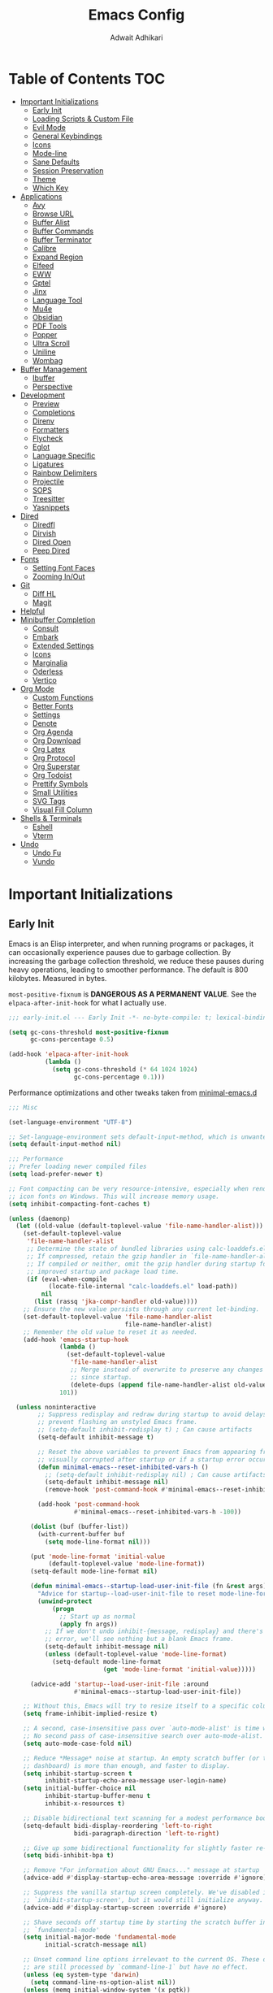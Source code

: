 #+TITLE: Emacs Config
#+AUTHOR: Adwait Adhikari
#+PROPERTY: header-args :tangle init.el
#+STARTUP: showeverything
#+OPTIONS: toc:2 ^:{}
#+auto_tangle: t

* Table of Contents :TOC:
- [[#important-initializations][Important Initializations]]
  - [[#early-init][Early Init]]
  - [[#loading-scripts--custom-file][Loading Scripts & Custom File]]
  - [[#evil-mode][Evil Mode]]
  - [[#general-keybindings][General Keybindings]]
  - [[#icons][Icons]]
  - [[#mode-line][Mode-line]]
  - [[#sane-defaults][Sane Defaults]]
  - [[#session-preservation][Session Preservation]]
  - [[#theme][Theme]]
  - [[#which-key][Which Key]]
- [[#applications][Applications]]
  - [[#avy][Avy]]
  - [[#browse-url][Browse URL]]
  - [[#buffer-alist][Buffer Alist]]
  - [[#buffer-commands][Buffer Commands]]
  - [[#buffer-terminator][Buffer Terminator]]
  - [[#calibre][Calibre]]
  - [[#expand-region][Expand Region]]
  - [[#elfeed][Elfeed]]
  - [[#eww][EWW]]
  - [[#gptel][Gptel]]
  - [[#jinx][Jinx]]
  - [[#language-tool][Language Tool]]
  - [[#mu4e][Mu4e]]
  - [[#obsidian][Obsidian]]
  - [[#pdf-tools][PDF Tools]]
  - [[#popper][Popper]]
  - [[#ultra-scroll][Ultra Scroll]]
  - [[#uniline][Uniline]]
  - [[#wombag][Wombag]]
- [[#buffer-management][Buffer Management]]
  - [[#ibuffer][Ibuffer]]
  - [[#perspective][Perspective]]
- [[#development][Development]]
  - [[#preview][Preview]]
  - [[#completions][Completions]]
  - [[#direnv][Direnv]]
  - [[#formatters][Formatters]]
  - [[#flycheck][Flycheck]]
  - [[#eglot][Eglot]]
  - [[#language-specific][Language Specific]]
  - [[#ligatures][Ligatures]]
  - [[#rainbow-delimiters][Rainbow Delimiters]]
  - [[#projectile][Projectile]]
  - [[#sops][SOPS]]
  - [[#treesitter][Treesitter]]
  - [[#yasnippets][Yasnippets]]
- [[#dired][Dired]]
  - [[#diredfl][Diredfl]]
  - [[#dirvish][Dirvish]]
  - [[#dired-open][Dired Open]]
  - [[#peep-dired][Peep Dired]]
- [[#fonts][Fonts]]
  - [[#setting-font-faces][Setting Font Faces]]
  - [[#zooming-inout][Zooming In/Out]]
- [[#git][Git]]
  - [[#diff-hl][Diff HL]]
  - [[#magit][Magit]]
- [[#helpful][Helpful]]
- [[#minibuffer-completion][Minibuffer Completion]]
  - [[#consult][Consult]]
  - [[#embark][Embark]]
  - [[#extended-settings][Extended Settings]]
  - [[#icons-1][Icons]]
  - [[#marginalia][Marginalia]]
  - [[#oderless][Oderless]]
  - [[#vertico][Vertico]]
- [[#org-mode][Org Mode]]
  - [[#custom-functions][Custom Functions]]
  - [[#better-fonts][Better Fonts]]
  - [[#settings][Settings]]
  - [[#denote][Denote]]
  - [[#org-agenda][Org Agenda]]
  - [[#org-download][Org Download]]
  - [[#org-latex][Org Latex]]
  - [[#org-protocol][Org Protocol]]
  - [[#org-superstar][Org Superstar]]
  - [[#org-todoist][Org Todoist]]
  - [[#prettify-symbols][Prettify Symbols]]
  - [[#small-utilities][Small Utilities]]
  - [[#svg-tags][SVG Tags]]
  - [[#visual-fill-column][Visual Fill Column]]
- [[#shells--terminals][Shells & Terminals]]
  - [[#eshell][Eshell]]
  - [[#vterm][Vterm]]
- [[#undo][Undo]]
  - [[#undo-fu][Undo Fu]]
  - [[#vundo][Vundo]]

* Important Initializations
** Early Init
Emacs is an Elisp interpreter, and when running programs or packages, it can occasionally experience pauses due to garbage collection. By increasing the garbage collection threshold, we reduce these pauses during heavy operations, leading to smoother performance. The default is 800 kilobytes. Measured in bytes.

~most-positive-fixnum~ is *DANGEROUS AS A PERMANENT VALUE*. See the ~elpaca-after-init-hook~ for what I actually use.
#+begin_src emacs-lisp :tangle early-init.el
  ;;; early-init.el --- Early Init -*- no-byte-compile: t; lexical-binding: t; -*-

  (setq gc-cons-threshold most-positive-fixnum
        gc-cons-percentage 0.5)

  (add-hook 'elpaca-after-init-hook
            (lambda ()
              (setq gc-cons-threshold (* 64 1024 1024)
                    gc-cons-percentage 0.1)))

#+end_src

Performance optimizations and other tweaks taken from [[https://github.com/jamescherti/minimal-emacs.d/blob/main/early-init.el][minimal-emacs.d]]
#+begin_src emacs-lisp :tangle early-init.el
  ;;; Misc

  (set-language-environment "UTF-8")

  ;; Set-language-environment sets default-input-method, which is unwanted.
  (setq default-input-method nil)

  ;;; Performance
  ;; Prefer loading newer compiled files
  (setq load-prefer-newer t)

  ;; Font compacting can be very resource-intensive, especially when rendering
  ;; icon fonts on Windows. This will increase memory usage.
  (setq inhibit-compacting-font-caches t)

  (unless (daemonp)
    (let ((old-value (default-toplevel-value 'file-name-handler-alist)))
      (set-default-toplevel-value
       'file-name-handler-alist
       ;; Determine the state of bundled libraries using calc-loaddefs.el.
       ;; If compressed, retain the gzip handler in `file-name-handler-alist`.
       ;; If compiled or neither, omit the gzip handler during startup for
       ;; improved startup and package load time.
       (if (eval-when-compile
             (locate-file-internal "calc-loaddefs.el" load-path))
           nil
         (list (rassq 'jka-compr-handler old-value))))
      ;; Ensure the new value persists through any current let-binding.
      (set-default-toplevel-value 'file-name-handler-alist
                                  file-name-handler-alist)
      ;; Remember the old value to reset it as needed.
      (add-hook 'emacs-startup-hook
                (lambda ()
                  (set-default-toplevel-value
                   'file-name-handler-alist
                   ;; Merge instead of overwrite to preserve any changes made
                   ;; since startup.
                   (delete-dups (append file-name-handler-alist old-value))))
                101))

    (unless noninteractive
          ;; Suppress redisplay and redraw during startup to avoid delays and
          ;; prevent flashing an unstyled Emacs frame.
          ;; (setq-default inhibit-redisplay t) ; Can cause artifacts
          (setq-default inhibit-message t)

          ;; Reset the above variables to prevent Emacs from appearing frozen or
          ;; visually corrupted after startup or if a startup error occurs.
          (defun minimal-emacs--reset-inhibited-vars-h ()
            ;; (setq-default inhibit-redisplay nil) ; Can cause artifacts
            (setq-default inhibit-message nil)
            (remove-hook 'post-command-hook #'minimal-emacs--reset-inhibited-vars-h))

          (add-hook 'post-command-hook
                    #'minimal-emacs--reset-inhibited-vars-h -100))

        (dolist (buf (buffer-list))
          (with-current-buffer buf
            (setq mode-line-format nil)))

        (put 'mode-line-format 'initial-value
             (default-toplevel-value 'mode-line-format))
        (setq-default mode-line-format nil)

        (defun minimal-emacs--startup-load-user-init-file (fn &rest args)
          "Advice for startup--load-user-init-file to reset mode-line-format."
          (unwind-protect
              (progn
                ;; Start up as normal
                (apply fn args))
            ;; If we don't undo inhibit-{message, redisplay} and there's an
            ;; error, we'll see nothing but a blank Emacs frame.
            (setq-default inhibit-message nil)
            (unless (default-toplevel-value 'mode-line-format)
              (setq-default mode-line-format
                            (get 'mode-line-format 'initial-value)))))

        (advice-add 'startup--load-user-init-file :around
                    #'minimal-emacs--startup-load-user-init-file))

      ;; Without this, Emacs will try to resize itself to a specific column size
      (setq frame-inhibit-implied-resize t)

      ;; A second, case-insensitive pass over `auto-mode-alist' is time wasted.
      ;; No second pass of case-insensitive search over auto-mode-alist.
      (setq auto-mode-case-fold nil)

      ;; Reduce *Message* noise at startup. An empty scratch buffer (or the
      ;; dashboard) is more than enough, and faster to display.
      (setq inhibit-startup-screen t
            inhibit-startup-echo-area-message user-login-name)
      (setq initial-buffer-choice nil
            inhibit-startup-buffer-menu t
            inhibit-x-resources t)

      ;; Disable bidirectional text scanning for a modest performance boost.
      (setq-default bidi-display-reordering 'left-to-right
                    bidi-paragraph-direction 'left-to-right)

      ;; Give up some bidirectional functionality for slightly faster re-display.
      (setq bidi-inhibit-bpa t)

      ;; Remove "For information about GNU Emacs..." message at startup
      (advice-add #'display-startup-echo-area-message :override #'ignore)

      ;; Suppress the vanilla startup screen completely. We've disabled it with
      ;; `inhibit-startup-screen', but it would still initialize anyway.
      (advice-add #'display-startup-screen :override #'ignore)

      ;; Shave seconds off startup time by starting the scratch buffer in
      ;; `fundamental-mode'
      (setq initial-major-mode 'fundamental-mode
            initial-scratch-message nil)

      ;; Unset command line options irrelevant to the current OS. These options
      ;; are still processed by `command-line-1` but have no effect.
      (unless (eq system-type 'darwin)
        (setq command-line-ns-option-alist nil))
      (unless (memq initial-window-system '(x pgtk))
        (setq command-line-x-option-alist nil))

  ;;; Native compilation and Byte compilation

  (if (and (featurep 'native-compile)
           (fboundp 'native-comp-available-p)
           (native-comp-available-p))
      ;; Activate `native-compile'
      (setq native-comp-jit-compilation t
            package-native-compile t)
    ;; Deactivate the `native-compile' feature if it is not available
    (setq features (delq 'native-compile features)))

  ;; Disable startup screens and messages
  (setq inhibit-splash-screen t)

  ;; I intentionally avoid calling `menu-bar-mode', `tool-bar-mode', and
  ;; `scroll-bar-mode' because manipulating frame parameters can trigger or queue
  ;; a superfluous and potentially expensive frame redraw at startup, depending
  ;; on the window system. The variables must also be set to `nil' so users don't
  ;; have to call the functions twice to re-enable them.
  (push '(menu-bar-lines . 0) default-frame-alist)
  (unless (memq window-system '(mac ns))
    (setq menu-bar-mode nil))

  (unless (daemonp)
    (unless noninteractive
      (when (fboundp 'tool-bar-setup)
        ;; Temporarily override the tool-bar-setup function to prevent it from
        ;; running during the initial stages of startup
        (advice-add #'tool-bar-setup :override #'ignore)
        (define-advice startup--load-user-init-file
            (:after (&rest _) minimal-emacs-setup-toolbar)
          (advice-remove #'tool-bar-setup #'ignore)
          (when tool-bar-mode
            (tool-bar-setup))))))

  (push '(tool-bar-lines . 0) default-frame-alist)
  (setq tool-bar-mode nil)

  (push '(vertical-scroll-bars) default-frame-alist)
  (push '(horizontal-scroll-bars) default-frame-alist)
  (setq scroll-bar-mode nil)
  (when (fboundp 'horizontal-scroll-bar-mode)
    (horizontal-scroll-bar-mode -1))

  (when (bound-and-true-p tooltip-mode)
    (tooltip-mode -1))

  ;; Disable GUIs because they are inconsistent across systems, desktop
  ;; environments, and themes, and they don't match the look of Emacs.
  (setq use-file-dialog nil)
  (setq use-dialog-box nil)

#+end_src

The early init file contains disabling ~package.el~, Emacs' default package manager, as we are about to use [[https://github.com/progfolio/elpaca][elpaca]] for package management.
#+begin_src emacs-lisp :tangle early-init.el

  (setq package-enable-at-startup nil)

#+end_src

We are also setting const variables to locate our custom Emacs directories.
#+begin_src emacs-lisp
  ;;; init.el --- Init -*- no-byte-compile: t; lexical-binding: t; -*-

  (defconst nox/emacs-directory (concat (getenv "XDG_CONFIG_HOME") "/minimal-emacs/" ))
  (defconst nox/notes-directory (concat (getenv "HOME") "/Documents/notes/"))
  (defconst nox/tasks-directory (concat (getenv "HOME") "/Documents/tasks/"))
  (defconst nox/schedule-file (concat nox/tasks-directory "schedule.org"))

#+end_src

** Loading Scripts & Custom File
Displaying the time it took for Emacs to start along with total number of garbage collections at startup. Throughout this file we also replace ~emacs-startup-hook~ and ~after-init-hook~ with =elpaca-after-init-hook= since we are using [[https://github.com/progfolio/elpaca][elpaca]] for package management.
#+begin_src emacs-lisp
  ;;; init.el --- file for init -*- no-byte-compile: t; lexical-binding: t; -*-

  (defun nox/display-startup-time ()
    "Display the emacs startup time"
    (interactive)
    (message "Emacs loaded in %s with %d garbage collections."
             (format "%.2f seconds"
                     (float-time
                      (time-subtract after-init-time before-init-time)))
             gcs-done))

#+end_src

Here we specify the ~scripts~ directory to contains other Elisp files that we are about to load. We also specify a custom ~custom-file~ so that Emacs doesn't mess-up out ~init.el~.
#+begin_src emacs-lisp

  (add-to-list 'load-path (concat nox/emacs-directory "scripts/"))

  ;; Specify the custom file path and load the custom file quietly
  (setq custom-file (concat nox/emacs-directory "custom-vars.el"))
  (load custom-file 'noerror 'nomessage)

  (require 'elpaca-setup)   ;; Elpaca Package Manager
  (require 'on)             ;; Doom Style Hooks
  (require 'minimal)        ;; emacs config from minimal-emacs.d
  (require 'link-converter) ;; md <=> converter

#+end_src

*** Custom Functions
This section defines custom Emacs Lisp functions.
#+begin_src emacs-lisp

  (defun nox/get-secret (path)
    "Retrieve the secret from the specified PATH within the SOPS-Nix configuration."
    (nth 0 (process-lines "cat"
                          (concat
                           (getenv "XDG_CONFIG_HOME")
                           "/sops-nix/secrets/" path))))

#+end_src

** Evil Mode
[[https://github.com/emacs-evil/evil][Evil mode]], emulating vim key-binds inside Emacs. *Truly Evil!* Here we also change the undo system to utilize [[#undo-fu][undo fu]].
#+begin_src emacs-lisp

  (use-package evil
    :custom
    (evil-want-integration t)
    (evil-want-C-u-scroll t)
    (evil-want-keybinding nil)
    (evil-undo-system 'undo-fu)
    (evil-vsplit-window-right t)
    (evil-vsplit-window-below t)
    :config
    (evil-mode)

#+end_src

Motion state is an Evil-specific thing, intended for modes where you don't edit text, but still want Vim-style movement available, with all other keys of that mode passing through. Help buffers are an example of such a case.
#+begin_src emacs-lisp

  (evil-define-key 'motion 'global
    (kbd "C-w u") 'winner-undo
    "j" 'evil-next-visual-line
    "k" 'evil-previous-visual-line)

#+end_src

Here we are setting bindings for normal mode globally.
#+begin_src emacs-lisp

  (evil-define-key 'normal 'global
    (kbd "C-S-v") 'cua-set-mark
    "s" 'evil-avy-goto-char-timer)

#+end_src

These are some niceties that I want cause I have been using them for a long time.
#+begin_src emacs-lisp

  (evil-define-key '(normal visual) 'global
    "P" 'consult-yank-from-kill-ring
    "H" 'evil-first-non-blank
    "?" 'gptel-quick
    "L" 'evil-end-of-line)

#+end_src

We can also set bindings specific to a mode. Here we are setting bindings specific to normal state in org-mode.
#+begin_src emacs-lisp

  (evil-define-key 'normal org-mode-map
    "J" 'org-shiftright
    "K" 'org-shiftleft)

#+end_src

With the same vein of thought we have also added a binding to elfeed search mode to easily view an entry.
#+begin_src emacs-lisp

  (unbind-key "C-e" evil-insert-state-map)

  (evil-define-key 'normal elfeed-search-mode-map
    "l" 'elfeed-search-show-entry))

#+end_src

We are also installing evil-collection so that we have sane evil bindings in almost all modes.
#+begin_src emacs-lisp

  (use-package evil-collection
    :after evil
    :config
    (evil-collection-init)
    :custom
    (evil-collection-calendar-want-org-bindings t)
    (evil-collection-want-find-usages-bindings t))

#+end_src

[[https://github.com/Somelauw/evil-org-mode][Evil Org]] is a plugin for Emacs that integrates Evil with Org Mode, allowing for modal editing features from Evil to be used within Org documents, enhancing text editing and navigation capabilities.
#+begin_src emacs-lisp

  (use-package evil-org
    :after org
    :hook (org-mode . (lambda () evil-org-mode))
    :config
    (require 'evil-org-agenda)
    (evil-org-agenda-set-keys))

#+end_src

** General Keybindings
[[https://github.com/noctuid/general.el][General]] helps set key-binds for Emacs. The following contains all the rest of key-binds that don't directly relate to evil binds. Here we also set =SPC= as the prefix key and =C-SPC= as global prefix. Global prefix basically means prefix key but in every single state.
#+begin_src emacs-lisp

  ;; Make ESC quit prompts
  (global-set-key (kbd "<escape>") 'keyboard-escape-quit)

  (use-package general
    :config
    (general-evil-setup)
    (general-create-definer nox/leader-keys
      :states '(normal insert visual emacs)
      :keymaps 'override
      :prefix "SPC"
      :global-prefix "C-SPC")

#+end_src

Bindings specific to application inside Emacs.
#+begin_src emacs-lisp

  (nox/leader-keys
    "a" '(:ignore t :wk "[A]pplications")
    "a c" '(calendar :wk "[C]alendar")
    "a C" '(calibredb :wk "[C]alibre")
    "a e" '(elfeed :wk "[E]lfeed")
    "a g" '(gptel :wk "[G]ptel")
    "a w" '(wombag :wk "[W]ombag")
    "a m" '(mu4e :wk "[M]ail"))

#+end_src

Bindings specific to buffer management go here.
#+begin_src emacs-lisp

  (nox/leader-keys
    "b" '(:ignore t :wk "[B]uffer")
    "b b" '(consult-buffer :wk "[B]uffer Switch")
    "b i" '(persp-ibuffer :wk "[I]buffer")
    "b k" '(kill-current-buffer :wk "[K]ill Buffer")
    "b n" '(next-buffer :wk "[N]ext Buffer")
    "b p" '(previous-buffer :wk "[P]revious Buffer")
    "b s" '(hydra-buffer-switch/body :wk "[S]witch Buffer")
    "b r" '(revert-buffer :wk "[R]eload Buffer"))

#+end_src

Bindings specific to dired go here.
#+begin_src emacs-lisp

  (nox/leader-keys
    "d" '(:ignore t :wk "[D]ired")
    "d ." '(dired-omit-mode :wk "Toggle dot files")
    "d d" '(dirvish :wk "[D]irvish")
    "d h" '(dired-hide-details-mode :wk "[D]ired")
    "d p" '(peep-dired :wk "[P]eep Dired"))

#+end_src

Bindings specific to evaluating Elisp go here.
#+begin_src emacs-lisp

  (nox/leader-keys
    "e" '(:ignore t :wk "[E]val")
    "e b" '(eval-buffer :wk "[B]uffer Eval")
    "e d" '(eval-defun :wk "[D]efun Eval")
    "e e" '(eval-expression :wk "[E]xpression Eval")
    "e l" '(eval-last-sexp :wk "[E]xpression Before Eval")
    "e r" '(eval-region :wk "[R]egion Eval"))

#+end_src

Bindings which relates to files go here.
#+begin_src emacs-lisp

  (nox/leader-keys
    "f" '(:ignore t :wk "[F]ile")
    "f c" `((lambda () (interactive) (find-file ,(concat nox/emacs-directory "config.org")))
            :wk "[C]onfig File")
    "f t" `((lambda () (interactive) (find-file nox/schedule-file)) :wk "[T]asks File")
    "f s" '(save-buffer :wk "[S]ave Buffer")
    "f d" '(bufferfile-delete :wk "[D]elete File")
    "f r" '(bufferfile-rename :wk "[R]ename File")
    "f u" '(sudo-edit-find-file :wk "S[U]do Find File")
    "f U" '(sudo-edit :wk "S[U]do Edit File"))

#+end_src

Bindings specific to working with git go here.
#+begin_src emacs-lisp

  (nox/leader-keys
    "g" '(:ignore t :wk "[G]it")
    "g g" '(magit-status :wk "[G]it Status")
    "g c" '(magit-commit-create :wk "[G]it Commit")
    "g n" '(diff-hl-next-hunk :wk "[N]ext hunk")
    "g p" '(diff-hl-previous-hunk :wk "[P]revious hunk")
    "g s" '(diff-hl-stage-dwim :wk "[G]it Stage Hunk"))

#+end_src

Bindings specic to org things go here.
#+begin_src emacs-lisp

  (nox/leader-keys
    "o" '(:ignore t :wk "[O]rg")
    "o a" '(org-agenda :wk "[A]genda")
    "o c" '(org-capture :wk "[C]apture")
    "o x" '(org-toggle-checkbox :wk "[C]heckbox")
    "o L" '(org-store-link :wk "[L]ink Store")
    "o b" '(:ignore t :wk "[B]abel")
    "o b t" '(org-babel-tangle :wk "[T]angle")
    "o b d" '(org-babel-demarcate-block :wk "[D]emarcate Block"))
#+end_src

Bindings specific to org properties.
#+begin_src emacs-lisp

  (nox/leader-keys
    "o p" '(:ignore t :wk "[P]roperties")
    "o p e" '(org-set-effort :wk "[E]ffort")
    "o p t" '(nox/org-toggle-properties :wk "[T]oggle Properties"))
#+end_src

Bindings even more specific to [[#denote][denote]].
#+begin_src emacs-lisp

  (nox/leader-keys
    "o g" '(consult-denote-grep :wk "[G]rep in Denote")
    "o l" '(denote-link :wk "[L]ink Denote Note")
    "o r" '(denote-explore-random-note :wk "[R]andom Note")
    "o f" '(consult-denote-find :wk "[F]ind in Denote"))

#+end_src

Bindings related to quitting utilities in Emacs go here. /Hardly ever used!/ But seriously, these come in handy especially the restore perspectives for [[#perspective][perspective]].
#+begin_src emacs-lisp

  (nox/leader-keys
    "q" '(:ignore t :wk "[Q]uit")
    "q f" '(delete-frame :wk "[F]rame delete")
    "q r" '(nox/restore-perspectives :wk "[R]estore perspectives")
    "q K" '(kill-emacs :wk "[K]ill emacs"))

#+end_src

Bindings related to performing search of any kind go here.
#+begin_src emacs-lisp

  (nox/leader-keys
    "s" '(:ignore t :wk "[S]earch")
    "s g" '(consult-ripgrep :wk "[G]rep in dir")
    "s i" '(consult-imenu :wk "[I]menu")
    "s f" '(consult-fd :wk "[F]d Consult")
    "s r" '(consult-recent-file :wk "[R]recent File")
    "s m" '(bookmark-jump :wk "[M]arks")
    "s c" '(consult-mode-command :wk "[C]ommands for mode"))

#+end_src

Bindings specific to toggling things go here.
#+begin_src emacs-lisp

  (nox/leader-keys
    "t" '(:ignore t :wk "[T]oggle")
    "t e" '(eshell :wk "[E]shell")
    "t l" '(elpaca-log :wk "[L]og Elpaca")
    "t t" '(nox/toggle-catppuccin :wk "[T]oggle Theme")
    "t c" '(visual-fill-column-mode :wk "[C]olumn Fill Mode")
    "t v" '(vterm :wk "[V]term")
    "t n" '(display-line-numbers-mode :wk "[N]umbered Lines")
    "t s" '(hydra-text-scale/body :wk "[S]cale Text"))

#+end_src

Anything that doesn't go in the above categories go here.
#+begin_src emacs-lisp

  (nox/leader-keys
    "." '(find-file :wk "Find File")
  ))

#+end_src

** Icons
Collection of icons use throughout the setup. Yeah uses both [[https://github.com/rainstormstudio/nerd-icons.el][nerd-icons]] and [[https://github.com/domtronn/all-the-icons.el][all-the-icons]].
#+begin_src emacs-lisp

  (use-package nerd-icons)
  (use-package all-the-icons)

#+end_src

** Mode-line
[[https://github.com/seagle0128/doom-modeline][Doom Modeline]], the best mode-line! Here I have removed some elements from the mode-line such as encoding format and percentage position.
#+begin_src emacs-lisp

  (use-package doom-modeline
    :hook
    (on-init-ui . doom-modeline-mode)
    :config
    (setq find-file-visit-truename t)
    (setq doom-modeline-icon t)
    (setq doom-modeline-buffer-encoding nil)
    (setq doom-modeline-percent-position nil)
    (setq doom-modeline-height 36))

  (use-package hide-mode-line :commands hide-mode-line-mode)

#+end_src

** Sane Defaults
Everything that you would typically expect when coming form other IDEs. This also includes some niceties that Emacs provides but not enabled by default.
#+begin_src emacs-lisp

  (use-package emacs
    :ensure nil
    :bind*
    (("C-?" . dictionary-lookup-definition))
    :hook
    (prog-mode . display-line-numbers-mode)
    (calendar-today-visible . calendar-mark-today)
    :init
    (electric-indent-mode -1)    ;; Disable weird emacs indenting
    (indent-tabs-mode -1)        ;; Disable the use of tabs for indentation
    (line-number-mode -1)        ;; Disable line number from showing in modline
    (xterm-mouse-mode 1)         ;; Enable mouse support in terminal mode.
    (file-name-shadow-mode 1)    ;; Enable shadowing of filenames for clarity.
    (electric-pair-mode 1)       ;; Enable pair parens
    (display-battery-mode 1)     ;; Enable displaying battery info in modline
    (winner-mode 1)              ;; Easily undo window configuration changes.
    :custom
    (dictionary-server "dict.org")        ;; set dictionary server
    (delete-selection-mode 1)             ;; Replacing selected text with typed text.
    (global-visual-line-mode 1)           ;; Better text wrapping
    (display-line-numbers-type 'relative) ;; Use relative line numbering
    (history-length 25)                   ;; Set the length of the command history.
    (ispell-dictionary "en_US")           ;; Default dictionary for spell checking.
    (ring-bell-function 'ignore)          ;; Disable the audible bell.
    (tab-width 4)                         ;; Set the tab width to 4 spaces.
    (use-dialog-box nil)                  ;; Disable dialog boxes
    (warning-minimum-level :error)        ;; Set the minimum level of warnings.
    (show-paren-context-when-offscreen t) ;; Show context of parens when offscreen

    ;; TAB key complete, instead of just indenting.
    (tab-always-indent 'complete)
    ;; Use advanced font locking for Treesit mode.
    (treesit-font-lock-level 4)
    ;; Offer to delete any autosave file when killing a buffer.
    (kill-buffer-delete-auto-save-files t)
    ;; Prevent automatic window splitting if the window width exceeds 300 pixels.
    (split-width-threshold 300)
    :config
    (add-hook 'before-save-hook 'delete-trailing-whitespace)
    (setq holiday-christian-holidays nil
          holiday-hebrew-holidays nil
          holiday-islamic-holidays nil
          holiday-bahai-holidays nil
          holiday-solar-holidays nil)
    (setq-default indent-tabs-mode nil))

  (use-package woman
    :ensure nil
    :hook
    (woman-mode . visual-fill-column-mode)
    :custom
    (woman-fill-frame t))

 #+end_src

** Session Preservation
*** Auto Save
Enable auto-saves of file related buffers conditionally (timeout/keystrokes).
#+begin_src emacs-lisp

  (setq auto-save-default t     ; auto-save every buffer that visits a file
        auto-save-timeout 20    ; number of seconds idle time before auto-save
        auto-save-interval 200  ; number of keystrokes between auto-saves

        ;; Do not auto-disable auto-save after deleting large chunks of text
        auto-save-include-big-deletions t)

  (setq auto-save-list-file-prefix
        (expand-file-name "autosave/" user-emacs-directory))
  (setq tramp-auto-save-directory
        (expand-file-name "tramp-autosave/" user-emacs-directory))

#+end_src

*** Auto revert
Auto-revert in Emacs is a feature that automatically updates the contents of a buffer to reflect changes made to the underlying file on disk.
#+begin_src emacs-lisp

  (global-auto-revert-mode 1)  ;; Keep buffers up to date with their files.
  (setq global-auto-revert-non-file-buffers t)   ;; Automatically refresh non-file buffers.
  (setq revert-without-query (list ".")  ; Do not prompt
        auto-revert-stop-on-user-input nil
        auto-revert-verbose t)

#+end_src

*** Backups
Here we are setting up the backup directory as well as making backups version controlled. Its not git version control, but a special Emacs way of keeping multiple backups of a file. We also enable auto saving of buffers.
#+begin_src emacs-lisp

  ;; setting the backup dir to trash.
  (let ((trash-dir (getenv "XDG_DATA_HOME")))
    (unless (and trash-dir (file-directory-p trash-dir))
      (setq trash-dir (expand-file-name "~/.local/share"))) ;; default fallback
    (setq backup-directory-alist `(("." . ,(concat trash-dir "/Trash/files")))))

  (setq make-backup-files t     ; backup of a file the first time it is saved.
        backup-by-copying t     ; don't clobber symlinks
        version-control t       ; version numbers for backup files
        delete-old-versions t   ; delete excess backup files silently
        kept-old-versions 6     ; oldest versions to keep when a new numbered
        kept-new-versions 9)    ; newest versions to keep when a new numbered

#+end_src

*** Save-place Mode
=save-place-mode= enables Emacs to remember the last location within a file upon reopening. This feature is particularly beneficial for resuming work at the precise point where you previously left off.
#+begin_src emacs-lisp

  (save-place-mode 1)
  (setq save-place-file (expand-file-name "saveplace" user-emacs-directory))
  (setq save-place-limit 600)

#+end_src

*** Save-hist Mode
=savehist= is an Emacs feature that preserves the mini-buffer history between sessions. It saves the history of inputs in the mini-buffer, such as commands, search strings, and other prompts, to a file. This allows users to retain their mini-buffer history across Emacs restarts.
#+begin_src emacs-lisp

  (setq savehist-additional-variables
        '(kill-ring
          command-history
          set-variable-value-history
          custom-variable-history
          query-replace-history
          read-expression-history
          minibuffer-history
          read-char-history
          face-name-history
          bookmark-history
          file-name-history))

  (setq history-length 300)
  (setq kill-ring-max 25)
  (put 'minibuffer-history         'history-length 50)
  (put 'file-name-history          'history-length 50)
  (put 'set-variable-value-history 'history-length 25)
  (put 'custom-variable-history    'history-length 25)
  (put 'query-replace-history      'history-length 25)
  (put 'read-expression-history    'history-length 25)
  (put 'read-char-history          'history-length 25)
  (put 'face-name-history          'history-length 25)
  (put 'bookmark-history           'history-length 25)
  (savehist-mode 1)

#+end_src

We remove text properties for kill ring entries so that the save-hist file doesn't get way too large. A large save-hist file slows down Emacs considerably. =substring-no-properties= removes any text properties from a given string. =kill-ring= is a list of strings; we're using =mapcar= to apply =substring-no-properties= to each string that is currently in the kill ring. The result of the =mapcar call= (i.e. a list of strings without any text properties) is used to override the original value of =kill-ring=. [[https://emacs.stackexchange.com/questions/4187/strip-text-properties-in-savehist][Source]]
#+begin_src emacs-lisp

  (defun unpropertize-kill-ring ()
    (setq kill-ring (mapcar 'substring-no-properties kill-ring)))
  (add-hook 'kill-emacs-hook 'unpropertize-kill-ring)

#+end_src

*** Recentf
=recentf= is an Emacs package that maintains a list of recently accessed files, making it easier to reopen files you have worked on recently.
#+begin_src emacs-lisp

  (setq recentf-max-menu-items 25)
  (recentf-mode 1)
  (setq recentf-max-saved-items 300) ; default is 20
  (setq recentf-auto-cleanup 'mode)

  (run-with-timer 60 (* 30 60) 'recentf-save-list)

#+end_src

** Theme
Using the catppuccin theme. Also customized the theme to fit my taste.
#+begin_src emacs-lisp

  (use-package catppuccin-theme
    :custom
    (catppuccin-highlight-matches t)
    (catppuccin-italic-comments t)
    (catppuccin-italic-variables t)
    :config
    (catppuccin-set-color 'base "#000000" 'mocha)
    (catppuccin-set-color 'mantle "#090909" 'mocha)
    (catppuccin-set-color 'crust "#181825" 'mocha)
    (catppuccin-set-color 'base "#FBF7F0" 'latte)
    (catppuccin-set-color 'mantle "#EFE9DD" 'latte)
    (catppuccin-set-color 'crust "#C9B9B0" 'latte)
    (load-theme 'catppuccin t)
    (nox/change-colors))
#+end_src

Visually separate UI elements for making the editing experience more pleasing.
#+begin_src emacs-lisp

  ;; adding padding to ui elements to make doing tasks feel more comfortable
  (use-package spacious-padding
    :after catppuccin-theme
    :config
    (setq spacious-padding-widths
          '( :internal-border-width 15
             :header-line-width 0
             :mode-line-width 0
             :tab-width 4
             :right-divider-width 0
             :scroll-bar-width 8
             :fringe-width 8))
    (if (daemonp)
        (add-hook 'server-after-make-frame-hook #'spacious-padding-mode)
      (spacious-padding-mode)))

  ;; Transparency
  (add-to-list 'default-frame-alist '(alpha-background . 80))

#+end_src

Function to change the colors throughout the UI when changing theme.
#+begin_src emacs-lisp

  (defun nox/diff-hl-update-colors ()
    "Change diff-hl colors."
    (interactive)

    (set-face-attribute 'diff-hl-change nil
                        :foreground (catppuccin-get-color 'yellow)
                        :background (catppuccin-get-color 'base))
    (set-face-attribute 'diff-hl-delete nil
                        :foreground (catppuccin-get-color 'red)
                        :background (catppuccin-get-color 'base))
    (set-face-attribute 'diff-hl-insert nil
                        :foreground (catppuccin-get-color 'green)
                        :background (catppuccin-get-color 'base)))

  (defun nox/change-colors ()
    "Change colors throughout."
    (interactive)

    (set-face-attribute 'highlight nil :foreground 'unspecified)

    (set-face-attribute 'mode-line nil :background 'unspecified)

    (set-face-attribute 'calendar-today nil
                        :underline 'unspecified
                        :foreground (catppuccin-get-color 'green))

    (set-face-attribute 'holiday nil
                        :background 'unspecified
                        :foreground (catppuccin-get-color 'red))

    (set-face-attribute 'mode-line-active nil :inherit 'mode-line)

    (nox/diff-hl-update-colors))


#+end_src

#+begin_src emacs-lisp

  (defun nox/toggle-catppuccin ()
    "Toggle the catppuccin theme between latte and mocha."
    (interactive)
    (let ((current-flavor catppuccin-flavor))
      (setq catppuccin-flavor (if (equal current-flavor 'latte) 'mocha 'latte))
      (catppuccin-reload)
      (nox/change-colors)
      (nox/org-font-setup)))

#+end_src

** Which Key
[[https://github.com/justbur/emacs-which-key][Whichkey]] helps showcase the available bindings. Not much to talk about it, it is a nice to have to discover new bindings or to quickly see what the bindings do. Whichkey comes built in to emacs starting =v30=.
#+begin_src emacs-lisp

  (use-package which-key
    :config (which-key-mode)
    :ensure nil
    :custom
    (which-key-side-window-location 'bottom)
    (which-key-sort-order #'which-key-key-order-alpha)
    (which-key-sort-uppercase-first nil)
    (which-key-add-column-padding 1)
    (which-key-max-display-columns nil)
    (which-key-min-display-lines 10)
    (which-key-side-window-slot -10)
    (which-key-side-window-max-height 0.25)
    (which-key-idle-delay 0.3)
    (which-key-max-description-length 25)
    (which-key-allow-imprecise-window-fit nil)
    (which-key-separator " → " ))

#+end_src

* Applications
** Avy
Jumping around in text has never been easier! Use the =s= key in normal mode to see what [[https://github.com/abo-abo/avy][avy]] is capable of. Here we also change the default text face when avy is activated to make it easier to see the jump places. I copied the =avy-jump-org-block= from [[https://www.howardabrams.com/hamacs/ha-org-literate.html][howard abrams]].
#+begin_src emacs-lisp

  (use-package avy
    :commands
    (evil-avy-goto-char-timer
     nox/avy-jump-org-block
     nox/avy-jump-to-link)
    :custom
    (avy-background t)
    :config
    (set-face-attribute 'avy-background-face nil
                        :foreground 'unspecified
                        :background 'unspecified
                        :inherit 'shadow))

#+end_src

#+begin_src emacs-lisp

  (defun nox/avy-jump-org-block ()
    "Jump to org block using Avy subsystem."
    (interactive)
    (avy-jump (rx line-start (zero-or-more blank) "#+begin_src")
              :action 'goto-char)
    ;; Jump _into_ the block:
    (forward-line))

  (defun nox/avy-jump-to-link ()
    "Jump to links using Avy subsystem."
    (interactive)
    (avy-jump (rx (or "http://" "https://")) :action 'goto-char))

#+end_src

** Browse URL
Here we customize the default behavior of when Emacs tries to open a web URL. As a sort of general case, here we have defined functions so that whenever you try to open a web URL, a new prompt is displayed asking whether to open a private Firefox tab for that URL.
#+begin_src emacs-lisp

  (defun nox/browse-url-maybe-privately (url &optional new-window)
    "Ask whether URL should be browsed in a private browsing window."
    (interactive "URL: ")
    (if (y-or-n-p "Private Browsing? ")
        (nox/browse-url-firefox-privately url)
      (browse-url-default-browser url new-window)))

  (defun nox/browse-url-firefox-privately (url &optional new-window)
    "Make firefox open URL in private-browsing window."
    (interactive (browse-url-interactive-arg "URL: "))
    (let ((process-environment (browse-url-process-environment)))
      (apply 'start-process
             (concat "firefox " url)
             nil
             browse-url-firefox-program
             (list "-private-window" url))))

  (defun nox/open-in-reddigg (url &optional new-window)
    "Open the provided url in reddigg"
    (reddigg-view-comments url))

  (defun nox/parse-readwise (url &optional new-window)
    "Extract, decode and open the save URL part from a given Readwise URL."
    (if (string-match "https://wise\\.readwise\\.io/save\\?url=\\(.*\\)" url)
        (nox/browse-url-maybe-privately (url-unhex-string (match-string 1 url)))
      (error "Invalid URL format")))

#+end_src

Now we setup rules for when to use the above defined functions. Here we have reddit for example where ~nox/open-in-reddigg~ is called whenever you try to open a URL matching the below described pattern for reddit.
#+begin_src emacs-lisp

  (setq browse-url-handlers
        '(("^https?://www\\.reddit\\.com" . nox/open-in-reddigg)
          ("^https?://arstechnica\\.com" . eww)
          ("^https?://wise\\.readwise\\.io/save\\?url=" . nox/parse-readwise)
          ("." . nox/browse-url-maybe-privately)))

  (setq browse-url-generic-program "firefox")

#+end_src

** Buffer Alist
#+begin_src emacs-lisp

  (setq display-buffer-alist
        '(("\\*Occur\\*"
           (display-buffer-reuse-mode-window)
           (display-buffer-below-selected)
           (dedicated . t)
           (window-height . fit-window-to-buffer))
          ))

#+end_src

** Buffer Commands
Run commands for specific buffer. The name of the buffer is enough to make the following work.
#+begin_src emacs-lisp

  (use-package bufferfile
    :ensure (:host github :repo "jamescherti/bufferfile.el")
    :custom (bufferfile-use-vc t)
    :commands (bufferfile-rename bufferfile-delete))

  (defun nox/run-commands-for-buffer-names ()
    "Run specific commands for certain buffer names."
    (let ((buffer-name (buffer-name)))
      (cond
       ((string-prefix-p "*ChatGPT" buffer-name)
        ;; make the window dedicated
        (set-window-dedicated-p (selected-window) t))

       ((string= buffer-name "*use-package statistics*")
        (hl-line-mode))

       ((string= buffer-name "*reddigg-comments*")
        (org-appear-mode -1)
        (evil-goto-first-line)
        ;; convert all md links to org links
        (nox/md-to-org-links)
        ;; make the window dedicated
        (set-window-dedicated-p (selected-window) t)
        ;; easier quitting of the window
        (evil-local-set-key 'normal "q" 'kill-current-buffer)
        ;; open all folds
        (org-fold-show-all)
        (read-only-mode))
       )))

  ;; Add the function to hooks
  (add-hook 'buffer-list-update-hook 'nox/run-commands-for-buffer-names)

#+end_src

** Buffer Terminator
The [[https://github.com/jamescherti/buffer-terminator.el][buffer-terminator]] package automatically and safely kills buffers, ensuring a clean and efficient workspace while enhancing the performance of Emacs by reducing open buffers, which minimizes active modes, timers, processes.
#+begin_src emacs-lisp

  (use-package buffer-terminator
    :hook
    (on-first-input . buffer-terminator-mode))

#+end_src

** Calibre
#+begin_src emacs-lisp

  (use-package calibredb
    :config
    (setq calibredb-root-dir "~/Documents/Dropbox/Books/")
    (setq calibredb-format-nerd-icons t)
    (setq calibredb-db-dir (expand-file-name "metadata.db" calibredb-root-dir)))

#+end_src

** Expand Region
[[https://github.com/magnars/expand-region.el][Expand region]] increases the selected region by semantic units. Just keep pressing the key until it selects what you want.
#+begin_src emacs-lisp

  ;; slow in org files, don't know the reason
  (use-package expand-region
    :bind ("C-=" . er/expand-region))

#+end_src

** Elfeed
[[https://github.com/skeeto/elfeed][Elfeed]] is a RSS reader for Emacs. Here, since elfeed doesn't have a hook for when displaying a feed item, we customize ~elfeed-show-entry-switch~ to make it work like a hook for this particular use-case.
#+begin_src emacs-lisp

  (use-package elfeed
    :commands elfeed
    :bind
    ([remap elfeed-search-fetch] . nox/elfeed-refresh)
    :custom
    (elfeed-search-filter "@1-weeks-ago +unread")
    :config
    (defun nox/elfeed-show (buff)
      (switch-to-buffer buff)
      (display-line-numbers-mode -1)
      (visual-fill-column-mode)
      (elfeed-show-refresh))
    (setq elfeed-show-entry-switch 'nox/elfeed-show))

#+end_src

*** Elfeed Protocol
#+begin_src emacs-lisp


  (use-package elfeed-protocol
    :custom
    (elfeed-use-curl t)
    (elfeed-curl-extra-arguments '("--insecure"))
    (elfeed-protocol-enabled-protocols '(fever))
    (elfeed-protocol-fever-update-unread-only t)
    (elfeed-protocol-fever-fetch-category-as-tag t)
    :config
    (elfeed-set-timeout 36000)
    (elfeed-protocol-enable)
    (defconst nox/freshrss-url (nox/get-secret "identity/freshrss/url"))

    (setq elfeed-protocol-feeds `((,(concat "fever+" nox/freshrss-url)
                                   :api-url
                                   ,(concat nox/freshrss-url "/api/fever.php")
                                   :password
                                   (nox/get-secret "identity/freshrss/pass"))))

    (defun nox/elfeed-refresh ()
      "Refresh elfeed feed along with unread state. Only use inside elfeed search."
      (interactive)
      (mark-whole-buffer)
      (cl-loop for entry in (elfeed-search-selected)
               do (elfeed-untag-1 entry 'unread))
      (elfeed-search-update--force)
      (elfeed-protocol-fever-reinit nox/freshrss-url)))

#+end_src

*** Elfeed Tube
[[https://github.com/karthink/elfeed-tube][Elfeed Tube]] improves the already outstanding [[#elfeed][elfeed]] to work even more seamlessly with YouTube. It adds thumbnail, transcript, mpv support and so much more to YouTube feeds.
#+begin_src emacs-lisp

  (use-package elfeed-tube
    :after elfeed
    :custom
    (elfeed-tube-auto-save-p t)
    (elfeed-tube-fields '(duration thumbnail captions chapters))
    :config
    (elfeed-tube-setup))

  (use-package elfeed-tube-mpv :after efleed-tube)

#+end_src

*** Reddigg
[[https://github.com/thanhvg/emacs-reddigg][Reddigg]] is an interface for Emacs to make viewing reddit inside Emacs more well integrated. It uses org mode to display the reddit feed, but here we mostly use it for its ability to show reddit comments as folded-up org headings.
#+begin_src emacs-lisp

  (use-package reddigg :commands reddigg-view-comments)

#+end_src

** EWW
The greatest text based browser to ever exist. /In my opinion!/ Here we are just trying to make it a little better.
#+begin_src emacs-lisp

  (add-hook 'eww-mode-hook (lambda ()
                             (display-line-numbers-mode -1)
                             (visual-fill-column-mode)))

#+end_src

** Gptel
The =gptel= package for Emacs is a client for OpenAI's GPT models, enabling users to interact with the AI directly within the Emacs environment. It provides a convenient interface for sending prompts and receiving responses, allowing for streamlined integration of AI-assisted writing and code generation.
#+begin_src emacs-lisp

    (use-package gptel
      :commands gptel
      :hook
      (gptel-mode . evil-insert-state)
      (gptel-post-stream . gptel-auto-scroll)
      (gptel-post-response-functions . gptel-end-of-response)
      :bind* (("C-c RET" . gptel-send))
      :custom
      (gptel-default-mode 'org-mode)
      (gptel-api-key (nox/get-secret "api/openai"))
      :config
      (gptel-make-perplexity "Perplexity"
        :key (nox/get-secret "api/perplexity")
        :stream t)
      (gptel-make-gemini "Gemini"
        :key (nox/get-secret "api/gemini")
        :stream t))

  ;; %s/\]\[/\] \[
  ;; %s/\[\([0-9]+\)\]/\[fn:\1\]/g

#+end_src


Quick looks and text summarizations using gptel.
#+begin_src emacs-lisp

  (use-package posframe :defer t)
  (use-package gptel-quick
    :ensure (:host github :repo "karthink/gptel-quick")
    :custom
    (gptel-quick-display 'posframe))

#+end_src

** Jinx
[[https://github.com/minad/jinx][Jinx]] is a fast just-in-time spell-checker for Emacs. Jinx highlights misspelled words in the text of the visible portion of the buffer. For efficiency, Jinx highlights misspellings lazily, recognizes window boundaries and text folding, if any.
#+begin_src emacs-lisp

  (use-package jinx
    :ensure nil
    :hook
    (on-first-input . global-jinx-mode)
    :bind* (("C-/" . jinx-correct)))

#+end_src

** Language Tool
#+begin_src emacs-lisp

  ;; (use-package langtool
  ;;   :config
  ;;   (setq langtool-http-server-host "localhost"
  ;;         langtool-http-server-port 8081))

#+end_src

** Mu4e
=Mu4e= is an email client for Emacs that integrates with the Mu email search engine. It allows users to manage and read email directly within Emacs, providing features like search capabilities, threading, and support for multiple mail folders. Mu4e is designed for efficiency and works well with large volumes of email, leveraging Mu's fast indexing. Users can compose, reply, and organize their emails while enjoying the extensibility and customizability of Emacs.
#+begin_src emacs-lisp

  ;; (use-package mu4e
  ;;   :ensure nil
  ;;   :defer 5
  ;;   :hook
  ;;   (mu4e-main-mode . visual-fill-column-mode)
  ;;   (mu4e-view-mode . visual-fill-column-mode)
  ;;   :config
  ;;   (mu4e t)
  ;;   (setq user-mail-address "adwait@adhk.dev")
  ;;   ;; This is set to 't' to avoid mail syncing issues when using mbsync
  ;;   (setq mu4e-change-filenames-when-moving t)
  ;;
  ;;   ;; Refresh mail using isync every 5 minutes
  ;;   (setq mu4e-update-interval (* 5 60))
  ;;   (setq mu4e-get-mail-command "mbsync -a")
  ;;   (setq mu4e-maildir "~/Mail/proton")
  ;;
  ;;   (setq mu4e-drafts-folder "/Drafts")
  ;;   (setq mu4e-sent-folder   "/Sent")
  ;;   (setq mu4e-refile-folder "/Archive")
  ;;   (setq mu4e-trash-folder  "/Trash")
  ;;
  ;;   ;; prefer text/plain when viewing mail
  ;;   (with-eval-after-load "mm-decode"
  ;;     (add-to-list 'mm-discouraged-alternatives "text/html")
  ;;     (add-to-list 'mm-discouraged-alternatives "text/richtext" t))
  ;;
  ;;   (setq mu4e-maildir-shortcuts
  ;;         '((:maildir "/Archive"                :key ?a)
  ;;           (:maildir "/Drafts"                 :key ?d)
  ;;           (:maildir "/Inbox"                  :key ?i)
  ;;           (:maildir "/Sent"                   :key ?s)
  ;;           (:maildir "/Folders/Wisdom Letters" :key ?w))))

#+end_src

** Obsidian
#+begin_src emacs-lisp

  (use-package obsidian
    :config
    (global-obsidian-mode t)
    (obsidian-backlinks-mode t)
    :custom
    ;; location of obsidian vault
    (obsidian-directory "~/Documents/Notes")
    ;; Default location for new notes from `obsidian-capture'
    (obsidian-inbox-directory "Inbox")
    ;; Useful if you're going to be using wiki links
    (markdown-enable-wiki-links t)
    (obsidian-daily-notes-directory "Logs")

    ;; These bindings are only suggestions; it's okay to use other bindings
    :bind (:map obsidian-mode-map
                ;; Create note
                ("C-c C-n" . obsidian-capture)
                ;; If you prefer you can use `obsidian-insert-wikilink'
                ("C-c C-l" . obsidian-insert-link)
                ;; Open file pointed to by link at point
                ("C-c C-o" . obsidian-follow-link-at-point)
                ;; Open a different note from vault
                ("C-c C-p" . obsidian-jump)
                ;; Follow a backlink for the current file
                ("C-c C-b" . obsidian-backlink-jump)))

#+end_src

** PDF Tools
Viewing PDF inside Emacs. The render is created on-demand and stored in memory. Installed through Nix OS. Here we set ~pdf-view-themed-minor-mode~ to make it more seamless with rest of Emacs. We also hide the cursor in evil normal mode inside ~pdf-view-mode~.
#+begin_src emacs-lisp

  (use-package pdf-tools
    :ensure nil
    :hook
    (pdf-view-mode . (lambda ()
                       (pdf-view-themed-minor-mode)
                       (set (make-local-variable 'evil-normal-state-cursor) (list nil))))
    :mode "\\.pdf\\'"
    :bind (:map pdf-view-mode-map
                ("j" . pdf-view-next-line-or-next-page)
                ("k" . pdf-view-previous-line-or-previous-page)
                ("C-=" . pdf-view-enlarge)
                ("C--" . pdf-view-shrink))
    :config
    (package-initialize)
    (pdf-tools-install)
    (add-to-list 'revert-without-query ".pdf"))

  (use-package org-pdftools
    :ensure nil
    :hook (org-mode . org-pdftools-setup-link))

#+end_src

** Popper
[[https://github.com/karthink/popper][Popper]] eliminates the clutter of buffer management by auto assigning certain buffers to a dedicated space which can be popped in and out of view.
#+begin_src emacs-lisp

  (use-package popper
    :hook
    (persp-mode . popper-mode)
    (popper-mode . popper-echo-mode)
    :bind* (("C-\\"   . popper-toggle)
            ("C-|"   . popper-cycle)
            ("C-M-\\" . popper-toggle-type))
    :custom
    (popper-group-function #'popper-group-by-perspective)
    (popper-mode-line "")
    (popper-window-height 20)
    (popper-reference-buffers
     '("\\*Messages\\*"
       "\\*Async Shell Command\\*"
       "^\\*eshell.*\\*$" eshell-mode
       "^\\*shell.*\\*$"  shell-mode
       "^\\*term.*\\*$"   term-mode
       "^\\*vterm.*\\*$"  vterm-mode
       "schedule.org"
       help-mode
       inferior-python-mode
       helpful-mode
       dictionary-mode
       elpaca-log-mode
       compilation-mode))
    (popper-echo-transform-function #'nox/popper-truncate-string)
    :config
    (defun nox/popper-truncate-string (str)
      "Truncate STR to 12 characters."
      (if (> (length str) 12)
          (substring str 0 12)
        str)))

#+end_src

** Ultra Scroll
[[https://github.com/jdtsmith/ultra-scroll][ultra-scroll]] is a smooth-scrolling package for Emacs. It provides highly optimized, pixel-precise smooth scrolling which can readily keep up with the very high event rates of modern track-pads and high-precision wheel mice.
#+begin_src emacs-lisp

  (use-package ultra-scroll
    :hook
    (on-init-ui . ultra-scroll-mode)
    :ensure (ultra-scroll  :host github :repo "jdtsmith/ultra-scroll")
    :init
    (setq scroll-conservatively 101
          pixel-scroll-precision-mode t
          scroll-margin 0))

#+end_src

** Uniline
[[https://github.com/tbanel/uniline][Uniline]] provides pure unicode text diagrams in Emacs.
#+begin_src emacs-lisp

  (use-package uniline :commands uniline-mode)

#+end_src

** Wombag
#+begin_src emacs-lisp

  (use-package wombag
    :ensure (:host github :repo "karthink/wombag")
    :commands (wombag wombag-sync)
    :hook (wombag-entry . visual-fill-column-mode)
    :config
    (setq wombag-host (concat "https://wallabag." (nox/get-secret "identity/url"))
          wombag-username (nox/get-secret "identity/wallabag/user")
          wombag-password (nox/get-secret "identity/wallabag/pass")
          wombag-client-id (nox/get-secret "identity/wallabag/id")
          wombag-client-secret (nox/get-secret "identity/wallabag/secret")))

#+end_src


* Buffer Management
Buffers are an integral part of any Emacs workflow. Here we customize it to make it more pleasing to work with.
** Ibuffer
Add icons to ibuffer as well as remove line numbers in ibuffer. Also disable ~visual-line-mode~ since we don't want text wrapping inside ibuffer.
#+begin_src emacs-lisp

  (use-package nerd-icons-ibuffer
    :hook (ibuffer-mode . nerd-icons-ibuffer-mode))

  (use-package ibuffer
    :ensure nil
    :commands (ibuffer persp-ibuffer)
    :hook
    (ibuffer-mode . (lambda () (display-line-numbers-mode -1)))
    (ibuffer-mode . (lambda () (visual-line-mode -1))))

#+end_src

** Perspective
[[https://github.com/nex3/perspective-el][Perspective]] provides multiple named workspaces inside emacs. Its similar to how window managers do this. I have improved on this to make easier keybinds for switching my most used perspectives.
#+begin_src emacs-lisp

  (use-package perspective
    :commands
    (nox/restore-perspectives persp-state-load)
    :custom
    (persp-state-default-file "~/.local/share/persp-state")
    (persp-mode-prefix-key (kbd "C-c b"))
    (persp-modestring-short t)
    (persp-initial-frame-name "1 learn")
    (persp-modestring-dividers '("" "" ""))
    :config
    ;; auto save state every 2 mins
    (run-with-timer 120 (* 15 60) 'persp-state-save)
    (add-hook 'kill-emacs-hook #'persp-state-save))


#+end_src

I have also created a handy function which helps restore the saved perspectives in my workflow. This is a kind of hacky way of restoring perspectives as it doesn't handle if you use multiple emacs frames in your workflow.
#+begin_src emacs-lisp

  (defun nox/restore-perspectives ()
    "Restores the last saved perspective-state and deletes all other frames"
    (interactive)
    (persp-state-load persp-state-default-file)
    (delete-other-frames))

  ;; auto load state when opening the first client frame
  (when (daemonp)
    (add-hook 'server-after-make-frame-hook
              (lambda ()
                (unless (bound-and-true-p persp-mode)
                  (nox/restore-perspectives)))))

#+end_src

Easier switching of perspectives using simple bindings with follow vim motions keys.
#+begin_src emacs-lisp

  (with-eval-after-load 'evil
    (evil-define-key '(normal insert) 'global
      (kbd "C-S-h") '(lambda () (interactive) (persp-switch-by-number 1))
      (kbd "C-S-j") '(lambda () (interactive) (persp-switch-by-number 2))
      (kbd "C-S-k") '(lambda () (interactive) (persp-switch-by-number 3))
      (kbd "C-S-l") '(lambda () (interactive) (persp-switch-by-number 4))))

#+end_src

* Development
** Preview
Completion Preview displays a completion suggestion for the symbol at point in an overlay after point.
#+begin_src emacs-lisp

  (use-package completion-preview
    :ensure nil
    :hook
    ((comint-mode-hook
      eshell-mode-hook
      prog-mode-hook
      text-mode-hook) . completion-preview-mode)
    (minibuffer-setup. completion-preview-enable-in-minibuffer)
    :bind*
    (:map completion-preview-active-mode-map
          ("TAB" . completion-preview-complete)
          ("C-e" . completion-preview-insert))
    :init
    (setq completion-preview-adapt-background-color nil)
    (setq completion-preview-minimum-symbol-length 2)
    :config
    (defun completion-preview-enable-in-minibuffer ()
      "Enable Corfu completion in the minibuffer, e.g., `eval-expression'."
      (when (where-is-internal #'completion-at-point (list (current-local-map)))
        (completion-preview-mode 1)))

    (cl-pushnew 'org-self-insert-command completion-preview-commands :test #'equal))

#+end_src

** Completions
Using [[https://github.com/minad/corfu][corfu]] for completions. Corfu enhances in-buffer completion with a small completion popup. It is the minimalistic inbuffer completion counterpart of the [[#vertico][vertico]] minibuffer UI.
#+begin_src emacs-lisp

  (use-package corfu
    :hook
    (on-first-input . global-corfu-mode)
    (corfu-mode . corfu-indexed-mode)
    :commands
    (corfu-mode
     corfu-indexed-mode
     global-corfu-mode)
    :custom
    (corfu-bar-width 0)
    (corfu-cycle t)                 ;; Enable cycling for `corfu-next/previous'
    (corfu-auto t)                  ;; Enable auto completion
    (corfu-auto-prefix 2)           ;; Enable auto completion
    (corfu-auto-delay 0.24)         ;; Enable auto completion
    (corfu-preview-current 'insert) ;; Disable current candidate preview
    (corfu-on-exact-match nil)      ;; Configure handling of exact matches
    (corfu-scroll-margin 5)         ;; Use scroll margin
    (corfu-quit-at-boundary 'separator)
    :bind
    (:map corfu-map
          ("M-SPC" . corfu-insert-separator))
    :config
    (add-to-list 'corfu--frame-parameters '(font . "CaskaydiaCove Nerd Font-14"))

    (set-face-attribute 'corfu-default nil :inherit 'org-block :background 'unspecified)

    (add-hook 'evil-insert-state-exit-hook #'corfu-quit)
    (global-corfu-mode))

#+end_src

Here we are adding icons to corfu.
#+begin_src emacs-lisp

  (use-package nerd-icons-corfu
    :after corfu
    :config
    (add-to-list 'corfu-margin-formatters #'nerd-icons-corfu-formatter))

#+end_src

Here we are enabling ~corfu-history~. This allows sorting of completions by the frequency of their use.
#+begin_src emacs-lisp

  (use-package corfu-history
    :after (corfu savehist)
    :ensure nil
    :hook
    (corfu-mode . corfu-history-mode)
    :config
    (add-to-list 'savehist-additional-variables 'corfu-history))

#+end_src

Here we setup popup-info for the completion candidate.
#+begin_src emacs-lisp

  (use-package corfu-popupinfo
    :ensure nil
    :hook
    (corfu-mode . corfu-popupinfo-mode)
    :config
    ;; popup info delay
    (setq corfu-popupinfo-delay '(0.5 . 1.0)))

#+end_src

Changing emacs settings so that we remove commands that do not apply to the current mode. We also disable the ispell completion function.
#+begin_src emacs-lisp

  (use-package emacs
    :ensure nil
    :custom
    ;; Emacs 30 and newer: Disable Ispell completion function. As an alternative,
    ;; try `cape-dict'.
    (text-mode-ispell-word-completion nil)

    ;; Hide commands in M-x which do not apply to the current mode.  Corfu
    ;; commands are hidden, since they are not used via M-x. This setting is
    ;; useful beyond Corfu.
    (read-extended-command-predicate #'command-completion-default-include-p))

#+end_src

** Direnv
#+begin_src emacs-lisp

  (use-package direnv
    :hook
    (prog-mode . direnv-mode)
    :custom
    (direnv-use-faces-in-summary nil)
    (direnv-show-paths-in-summary nil)
    (direnv-always-show-summary nil))

#+end_src

** Formatters
Here we use [[https://github.com/radian-software/apheleia][apheleia]] for code formatting. Formats code asynchronously and only after ~after-save-hook~.
#+begin_src emacs-lisp

  (use-package apheleia
    :hook
    (prog-mode . apheleia-mode)
    :config
    (push '(nix-ts-mode . nixfmt) apheleia-mode-alist))

#+end_src

** Flycheck
#+begin_src emacs-lisp

  (use-package flycheck
    :hook
    (prog-mode . flycheck-mode)
    :custom
    (flycheck-python-flake8-executable "flake8"))

  (use-package flycheck-rust
    :config (add-hook 'flycheck-mode-hook #'flycheck-rust-setup))

  (use-package cargo
    :hook (rust-mode . cargo-minor-mode))

  ;; (use-package flycheck-overlay
  ;;   :ensure
  ;;   (:host github :repo "konrad1977/flycheck-overlay")
  ;;   :custom
  ;;   (flycheck-overlay-virtual-line-type 'curved-arrow))

#+end_src

** Eglot
#+begin_src emacs-lisp

  (use-package eglot)
  (use-package markdown-mode)
  ;; (use-package poly-org :after org)
  ;; (use-package polymode
  ;;   :after org
  ;;   :config
  ;;   (add-hook 'polymode-init-inner-hook
  ;;           (lambda ()
  ;;             (let* ((fix-pitch (face-attribute 'fixed-pitch :family))
  ;;                    (fix-font (face-attribute 'fixed-pitch :font))
  ;;                    (fix-height (face-attribute 'fixed-pitch :height))
  ;;                    (background (face-attribute 'org-block-begin-line :background))
  ;;                    (props `(:background ,background
  ;;                             :extend t
  ;;                             :height ,fix-height
  ;;                             :family ,fix-pitch
  ;;                             :font ,fix-font)))
  ;;               (oset pm/chunkmode adjust-face props)))))

#+end_src

** Language Specific
#+begin_src emacs-lisp

  (use-package nix-mode :mode "\\.nix\\'")
  (use-package nix-ts-mode
    :hook
    (nix-mode . nix-ts-mode)
    (nix-ts-mode . eglot-ensure))

  (use-package python-ts-mode
    :ensure nil :mode "\\.py\\'" :hook (python-ts-mode . eglot-ensure))

  (use-package rust-ts-mode
    :ensure nil :mode "\\.rs\\'" :hook (rust-ts-mode . eglot-ensure))

  (use-package c-ts-mode :ensure nil :mode "\\.c\\'" :hook (c-ts-mode . eglot-ensure))

#+end_src

** Ligatures
Pretty fontification.
#+begin_src emacs-lisp

  (use-package ligature
    :hook (on-first-input . global-ligature-mode)
    :config
    ;; Enable the "www" ligature in every possible major mode
    (ligature-set-ligatures 't '("www"))
    ;; Enable traditional ligature support in eww-mode, if the
    ;; `variable-pith' face supports it
    (ligature-set-ligatures 'eww-mode '("ff" "fi" "ffi"))
    ;; Enable all Cascadia Code ligatures in programming modes
    (ligature-set-ligatures '(prog-mode org-mode)
                            '("|||>" "<|||" "<==>" "<!--" "####" "~~>" "***" "||=" "||>"
                              ":::" "::=" "=:=" "===" "==>" "=!=" "=>>" "=<<" "=/=" "!=="
                              "!!." ">=>" ">>=" ">>>" ">>-" ">->" "->>" "-->" "---" "-<<"
                              "<~~" "<~>" "<*>" "<||" "<|>" "<$>" "<==" "<=>" "<=<" "<->"
                              "..." "+++" "/==" "///" "_|_" "www" "&&" "^=" "~~" "~@"
                              "~=" "~>" "~-" "**" "*>" "*/" "||" "|}" "|]" "=>" "!="
                              "!!" ">:" "\\\\" "://" "..<" "</>" "###" "#_(" "<<<" "<+>"
                              ">=" ">>" ">-" "-~" "-|" "->" "--" "-<" "<~" "<*" "<|" "<:"
                              "<$" "<=" "<>" "<-" "<<" "<+" "</" "#{" "#[" "#:" "#=" "#!"
                              "##" "#(" "#?" "#_" "%%" ".=" ".-" ".." ".?" "+>" "++" "?:"
                              "?=" "?." "??" ";;" "/*" "/=" "/>" "//" "__" "~~" "(*" "*)"
                              "<--" "<-<" "<<=" "<<-")))

#+end_src

** Rainbow Delimiters
Add color coded delimiters. Also highlight any delimiters which is mismatched.
#+begin_src emacs-lisp

  (use-package rainbow-delimiters
    :hook
    (prog-mode . rainbow-delimiters-mode)
    :config
    (setq rainbow-delimiters-max-face-count 5))

  (use-package rainbow-mode
    :hook
    (prog-mode . rainbow-mode))

#+end_src

** Projectile
Project management at its finest.
#+begin_src emacs-lisp

  (use-package projectile
    :bind-keymap
    ("C-c p" . projectile-command-map)
    :config
    (projectile-mode))

#+end_src

** SOPS
#+begin_src emacs-lisp

  (use-package sops
    :config
    (global-sops-mode)
    :bind (("C-c C-c" . sops-save-file)
           ("C-c C-k" . sops-cancel)
           ("C-c C-d" . sops-edit-file)))

#+end_src

** Treesitter
Pretty syntax that I can look at all day long. This also allows a lot of niceties when moving around the code.
#+begin_src emacs-lisp

  (use-package treesit-auto
    :hook
    (on-first-file . global-treesit-auto-mode)
    :custom
    (treesit-auto-install 'prompt)
    :config
    (treesit-auto-add-to-auto-mode-alist 'all))

#+end_src

** Yasnippets
#+begin_src emacs-lisp

  (use-package yasnippet
    :hook
    (prog-mode . yas-minor-mode)
    (org-mode . yas-minor-mode)
    :custom
    (yas-snippet-dirs `(,(concat nox/emacs-directory "snippets"))))

#+end_src

* Dired
The best file manager to exist. Dired is a deep rabbithole that you can spend multiple hours going into. Here we have setup some nicities that will help you in your journey of learning the world of dired.
#+begin_src emacs-lisp

  (use-package dired
    :ensure nil
    :commands (dired dired-jump)
    :hook
    ;; To hide dot-files by default
    (dired-mode . dired-omit-mode)
    :custom
    ;; hide files/directories starting with "." in dired-omit-mode
    (dired-omit-files (rx (seq bol ".")))
    ;; Enable "do what I mean" for target directories
    (dired-dwim-target t)

    ;; Close the previous buffer when opening a new `dired' instance
    (dired-kill-when-opening-new-dired-buffer t)
    :config
    (setq dired-free-space nil
          dired-deletion-confirmer 'y-or-n-p
          dired-clean-confirm-killing-deleted-buffers nil
          dired-recursive-deletes 'top
          dired-recursive-copies  'always
          dired-create-destination-dirs 'ask))


#+end_src

** Diredfl
Pretty colors inside dired.
#+begin_src emacs-lisp

  (use-package diredfl
    :hook
    ;;(dired-mode . diredfl-mode)
    ;; highlight parent and directory preview as well
    (dirvish-directory-view-mode . diredfl-mode)
    :config
    (set-face-attribute 'diredfl-dir-name nil :bold t))

#+end_src

** Dirvish
#+begin_src emacs-lisp

  (use-package dirvish
    :init
    (dirvish-override-dired-mode)
    :hook
    (dired-mode . (lambda () (visual-line-mode -1)))
    :custom
    (dirvish-quick-access-entries
     '(("h" "~/"                          "Home")
       ("D" "~/Documents/"                "Documents")
       ("n" "~/Documents/notes/"          "Notes")
       ("d" "~/Downloads/"                "Downloads")
       ("t" "~/.local/share/Trash/files/" "TrashCan")))
    (dired-listing-switches
     "-l --almost-all --human-readable --group-directories-first --no-group")
    (delete-by-moving-to-trash t)
    (dirvish-mode-line-format
     '(:left (sort symlink) :right (omit yank index)))
    (dirvish-attributes
     '(nerd-icons file-time file-size collapse subtree-state vc-state git-msg))
    (dirvish-side-attributes
     '(vc-state file-size nerd-icons collapse))
    (dirvish-use-header-line 'global)     ; make header line span all panes
    (dirvish-mode-line-bar-image-width 0) ; hide the leading bar image
    (dirvish-reuse-session 'open)
    :config
    (evil-define-key 'normal dired-mode-map
      (kbd "h") 'dired-up-directory
      (kbd "l") 'dired-find-file)

    (evil-define-key 'normal dirvish-mode-map
      (kbd "?") 'dirvish-dispatch
      (kbd "a") 'dirvish-quick-access
      (kbd "TAB") 'dirvish-subtree-toggle
      (kbd "q") 'dirvish-quit)

    (dirvish-side-follow-mode))     ; similar to `treemacs-follow-mode'

  (use-package dirvish-emerge
    :commands (dirvish-emerge-mode)
    :ensure nil
    :config
    (setq dirvish-emerge-groups
          ;; Header string |    Type    |    Criterias
          '(("Recent files"  (predicate . recent-files-2h))
            ("Documents"     (extensions "pdf" "tex" "bib" "epub"))
            ("Text"          (extensions "md" "org" "txt"))
            ("Video"         (extensions "mp4" "mkv" "webm"))
            ("Pictures"      (extensions "jpg" "png" "svg" "gif"))
            ("Audio"         (extensions "mp3" "flac" "wav" "ape" "aac"))
            ("Archives"      (extensions "gz" "rar" "zip"))))
    )

#+end_src

** Dired Open
Opening specific files with specific programs.
#+begin_src emacs-lisp

  (use-package dired-open
    :commands (dired dired-jump)
    :config
    (setq dired-open-extensions '(("gif" . "imv")
                                  ("jpg" . "imv")
                                  ("webp" . "imv")
                                  ("png" . "imv")
                                  ("mkv" . "mpv")
                                  ("mp4" . "mpv"))))

#+end_src

** Peep Dired
File previews in dired.
#+begin_src emacs-lisp

  ;; (use-package peep-dired
  ;;   :commands (dired dired-jump)
  ;;   :config
  ;;   (evil-define-key 'nil peep-dired-mode-map
  ;;     (kbd "j") 'peep-dired-next-file
  ;;     (kbd "k") 'peep-dired-prev-file))

#+end_src

* Fonts
** Setting Font Faces
Here we setup the default font faces for =variable-pitch= as well as =fixed-pitch=. Throughout emacs we mostly use =fixed-pitch= but enable =variable-pitch= where deemed necessary like in org files.
#+begin_src emacs-lisp

  (set-face-attribute 'variable-pitch nil
                      :family "Inter"
                      :height 140
                      :weight 'medium)
  (set-face-attribute 'fixed-pitch nil
                      :family "CaskaydiaCove Nerd Font"
                      :height 140
                      :weight 'medium)

  (set-face-attribute 'default nil :inherit 'fixed-pitch)
  (set-face-attribute 'fixed-pitch-serif nil
                      :inherit 'fixed-pitch
                      :family 'unspecified)

  (defun nox/set-fonts ()
    "Set fonts and face attributes."
    ;; setting the emoji font family
    ;; https://emacs.stackexchange.com/a/80186
    (set-fontset-font t 'emoji
                      '("Apple Color Emoji" . "iso10646-1") nil 'prepend)


    ;; italic comments and keywords
    (set-face-attribute 'font-lock-comment-face nil
                        :italic t))
  (if (daemonp)
      (add-hook 'server-after-make-frame-hook #'nox/set-fonts)
    (nox/set-fonts))

  ;; setting the line spacing
  (setq-default line-spacing 0.16)

#+end_src

This sets the default font on all graphical frames created after restarting Emacs. Does the same thing as ~set-face-attribute default~ above, but emacsclient fonts are not right unless I also add this method of setting the default font.
#+begin_src emacs-lisp

  (add-to-list 'default-frame-alist '(font . "CaskaydiaCove Nerd Font-14"))

#+end_src

** Zooming In/Out
Binding CTRL plus +/- for zooming in/out.
#+begin_src emacs-lisp

  (global-set-key (kbd "C-=") 'text-scale-increase)
  (global-set-key (kbd "C--") 'text-scale-decrease)
  (global-set-key (kbd "<C-wheel-up>") 'text-scale-increase)
  (global-set-key (kbd "<C-wheel-down>") 'text-scale-decrease)

#+end_src

* Git
** Diff HL
[[https://github.com/dgutov/diff-hl][Diff-hl]] highlights uncommitted changes on the left side of the window area also known as the =gutter=, allowing you to jump between and revert them selectively. In buffers controlled by git, you can also stage and unstage the changes.
#+begin_src emacs-lisp

  (use-package diff-hl
    :hook
    (on-first-input . global-diff-hl-mode)
    :commands
    (diff-hl-stage-current-hunk
     diff-hl-revert-hunk
     diff-hl-next-hunk
     diff-hl-previous-hunk)
    :custom
    ;; Set the side for diff indicators.
    (diff-hl-side 'left)
    ;; Customize symbols for each change type.
    (diff-hl-margin-symbols-alist '((insert . "│")
                                    (delete . "│")
                                    (change . "│")
                                    (unknown . "?")
                                    (ignored . "i")))
    (diff-hl-show-staged-changes nil)
    :config
    (nox/diff-hl-update-colors)
    ;; implements highlighting changes on the fly.
    (diff-hl-flydiff-mode 1)
    ;; changes the highlighting function to use the margin instead of the fringe.
    (diff-hl-margin-mode 1))

#+end_src

** Magit
=From the readme:= [[https://github.com/magit/magit][Magit]] is an interface to the version control system =Git=, implemented as an =Emacs= package. Magit aspires to be a complete =Git porcelain=. While we cannot ~yet~ claim that Magit wraps and improves upon each and every Git command, it is complete enough to allow even experienced Git users to perform almost all of their daily version control tasks directly from within Emacs. While many fine Git clients exist, only Magit and Git itself deserve to be called porcelains.
#+begin_src emacs-lisp

  (use-package transient)
  (use-package magit
    :commands magit-status
    :hook
    (magit-pre-refresh . diff-hl-magit-pre-refresh)
    (magit-post-refresh . diff-hl-magit-post-refresh)
    :config
    (setopt magit-format-file-function #'magit-format-file-nerd-icons))

#+end_src

* Helpful
Better help pages.
#+begin_src emacs-lisp

  (use-package helpful
    :commands
    (helpful-callable helpful-variable helpful-key helpful-command helpful-at-point)
    :hook
    (helpful-mode . (lambda ()
                      (set-window-dedicated-p (selected-window) t)))
    :custom
    (helpful-max-buffers 2)
    :bind
    ([remap describe-function] . helpful-callable)
    ([remap describe-command] . helpful-command)
    ([remap describe-key] . helpful-key)
    ([remap describe-variable] . helpful-variable)
    ([remap view-hello-file] . helpful-at-point))

#+end_src

* Minibuffer Completion
** Consult
Consult provides powerful completion and narrowing commands for Emacs. It integrates well with other completion frameworks like [[#vertico][vertico]], enabling features like previews and enhanced register management. It's useful for navigating buffers, files, and xrefs with ease.
#+begin_src emacs-lisp
  (use-package consult
    :bind
    ([remap bookmark-jump] . consult-bookmark)
    :commands
    (consult-ripgrep
     consult-buffer
     consult-imenu
     consult-mode-command
     consult-yank-from-kill-ring)
    :hook (completion-list-mode . consult-preview-at-point-mode)
    :config
    ;; persp with consult
    (with-eval-after-load 'perspective
      (consult-customize consult--source-buffer :hidden t :default nil)
      (add-to-list 'consult-buffer-sources 'persp-consult-source))

    (setq register-preview-delay 0.5
          register-preview-function #'consult-register-format)

    (advice-add #'register-preview :override #'consult-register-window)

    ;; Use Consult to select xref locations with preview
    (setq xref-show-xrefs-function #'consult-xref
          xref-show-definitions-function #'consult-xref)

    (consult-customize
     consult-theme :preview-key '(:debounce 0.2 any)
     consult-ripgrep consult-git-grep consult-grep
     consult-bookmark consult-recent-file consult-xref
     consult--source-bookmark consult--source-file-register
     consult--source-recent-file consult--source-project-recent-file
     ;; :preview-key "M-."
     :preview-key '(:debounce 0.4 any))

    (setq consult-narrow-key "."))

#+end_src

** Embark
Embark provides a powerful contextual action menu for Emacs, allowing you to perform various operations on completion candidates and other items. It extends the capabilities of completion frameworks by offering direct actions on the candidates. Just =C-'= over any text, explore it.
#+begin_src emacs-lisp

  (use-package embark
    ;; using bind* to override other bindings
    :bind*
    (("C-'" . embark-act)         ;; pick some comfortable binding
     ("C-;" . embark-dwim)        ;; good alternative: M-.
     ("C-h B" . embark-bindings)) ;; alternative for `describe-bindings'
    :custom
    ;; Optionally replace the key help with a completing-read interface
    (prefix-help-command #'embark-prefix-help-command)
    :config
    ;; Hide the mode line of the Embark live/completions buffers
    (add-to-list 'display-buffer-alist
                 '("\\`\\*Embark Collect \\(Live\\|Completions\\)\\*"
                   nil
                   (window-parameters (mode-line-format . none)))))

  ;; Consult users will also want the embark-consult package.
  (use-package embark-consult
    :hook
    (embark-collect-mode . consult-preview-at-point-mode))

#+end_src

** Extended Settings
#+begin_src emacs-lisp

  (use-package emacs
    :ensure nil
    :custom
    ;; Hide commands in M-x which do not work in the current mode.  Vertico
    ;; commands are hidden in normal buffers. This setting is useful beyond
    ;; Vertico.
    (read-extended-command-predicate #'command-completion-default-include-p)
    :init
    ;; Add prompt indicator to `completing-read-multiple'.
    ;; We display [CRM<separator>], e.g., [CRM,] if the separator is a comma.
    (defun crm-indicator (args)
      (cons (format "[CRM%s] %s"
                    (replace-regexp-in-string
                     "\\`\\[.*?]\\*\\|\\[.*?]\\*\\'" ""
                     crm-separator)
                    (car args))
            (cdr args)))
    (advice-add #'completing-read-multiple :filter-args #'crm-indicator)

    ;; Do not allow the cursor in the minibuffer prompt
    (setq minibuffer-prompt-properties
          '(read-only t cursor-intangible t face minibuffer-prompt))
    (add-hook 'minibuffer-setup-hook #'cursor-intangible-mode))

#+end_src

** Icons
#+begin_src emacs-lisp

  (use-package nerd-icons-completion
    :after (:all nerd-icons marginalia)
    :hook
    (marginalia-mode . nerd-icons-completion-marginalia-setup)
    :config
    (nerd-icons-completion-mode))

#+end_src

** Marginalia
Marginalia enhances the completion experience in Emacs by adding additional context to the completion candidates. This includes helpful annotations such as documentation and other relevant information, making it easier to choose the right option.
#+begin_src emacs-lisp

  (use-package marginalia
    :after vertico
    :config
    (marginalia-mode))

#+end_src

** Oderless
Orderless enhances completion in Emacs by allowing flexible pattern matching. It works seamlessly with [[#vertico][vertico]], enabling you to use partial strings and regular expressions to find files, buffers, and commands more efficiently. This combination provides a powerful and customizable completion experience.
#+begin_src emacs-lisp

  (use-package orderless
    :after vertico
    :custom
    (completion-styles '(orderless basic))
    (completion-category-defaults nil)
    (completion-category-overrides '((file (styles partial-completion))))
    (orderless-matching-styles
     '(orderless-literal
       orderless-prefixes
       orderless-initialism
       orderless-regexp
       orderless-flex
       ;; orderless-strict-leading-initialism
       ;; orderless-strict-initialism
       ;; orderless-strict-full-initialism
       ;; orderless-without-literal          ; Recommended for dispatches instead
       )))

#+end_src

** Vertico
Vertico enhances the completion experience in Emacs by providing a vertical selection interface for both buffer and minibuffer completions. Unlike traditional minibuffer completion, which displays candidates
in a horizontal format, Vertico presents candidates in a vertical list, making it easier to browse and select from multiple options.

In buffer completion, =switch-to-buffer= allows you to select from open buffers. Vertico streamlines this process by displaying the buffer list in a way that improves visibility and accessibility. This is particularly useful when you have many buffers open, allowing you to quickly find the one you need.

In minibuffer completion, such as when entering commands or file paths, Vertico helps by showing a dynamic list of potential completions, making it easier to choose the correct one without typing out the entire string.
#+begin_src emacs-lisp

  (use-package compat :after vertico)
  (use-package vertico
    :hook
    (on-first-input . vertico-mode)
    :custom
    (vertico-count 13)
    (vertico-resize t)
    (vertico-cycle t)
    :bind (:map vertico-map
                ("C-j" . vertico-next)
                ("C-k" . vertico-previous)
                ("M-<return>" . vertico-exit-input)
                ("ESC" . vertico-exit))
    :config
    ;; Add » before the selected completion.
    (advice-add #'vertico--format-candidate :around
                (lambda (orig cand prefix suffix index _start)
                  (setq cand (funcall orig cand prefix suffix index _start))
                  (concat
                   (if (= vertico--index index)
                       (propertize "» " 'face 'vertico-current)
                     "  ")
                   cand))))

  ;; Configure directory extension.
  (use-package vertico-directory
    :after vertico
    :ensure nil
    ;; More convenient directory navigation commands
    :bind (:map vertico-map
                ("RET" . vertico-directory-enter)
                ("DEL" . vertico-directory-delete-char))
    ;; Tidy shadowed file names
    :hook (rfn-eshadow-update-overlay . vertico-directory-tidy))
#+end_src


* Org Mode
Org-mode is a powerful system for organizing and managing your notes, tasks, and documents in plain text. It offers features like task management, outlining, scheduling, and much more, making it a versatile tool for productivity.

** Custom Functions
#+begin_src emacs-lisp

  (defun nox/org-screenshot ()
    "Take a screenshot into a time-stamped unique-named file in the
            images folder and insert a link to this file with a relative path."
    (interactive)
    (let* ((images-dir (expand-file-name "images" default-directory))
           (filename (concat (make-temp-name
                              (concat images-dir "/"
                                      (file-name-nondirectory
                                       (file-name-sans-extension buffer-file-name))
                                      "_"))
                             ".png")))
      (unless (file-exists-p images-dir)
        (make-directory images-dir t))
      (call-process "scp" nil nil nil filename)
      (insert (concat "[[./images/" (file-name-nondirectory filename) "]]"))
      (org-link-preview-region)))

#+end_src

** Better Fonts
#+begin_src emacs-lisp

  (defun nox/org-font-setup ()
    "Ensure that anything that should be fixed-pitch in Org files appears that way"
    (interactive)
    (set-face-attribute 'org-block-begin-line nil
                        :inherit '(font-lock-comment-face fixed-pitch))
    (set-face-attribute 'org-block-end-line nil
                        :inherit '(org-block-begin-line))
    (set-face-attribute 'org-meta-line nil
                        :inherit '(font-lock-comment-face fixed-pitch))
    (set-face-attribute 'org-document-info-keyword nil
                        :inherit '(font-lock-comment-face fixed-pitch))
    (set-face-attribute 'org-special-keyword nil
                        :inherit '(font-lock-comment-face fixed-pitch))
    (set-face-attribute 'org-code nil
                        :inherit '(font-lock-comment-face fixed-pitch))
    (set-face-attribute 'org-cite nil
                        :underline nil)

    (set-face-attribute 'org-block nil
                        :foreground 'unspecified)

    (set-face-attribute 'org-verbatim nil
                        :inherit 'variable-pitch)

    (set-face-attribute 'line-number-current-line nil
                        :inherit 'fixed-pitch)
    (set-face-attribute 'org-block nil
                        :inherit 'fixed-pitch)

    (set-face-attribute 'font-lock-string-face nil :inherit 'fixed-pitch)
    (set-face-attribute 'org-table    nil :inherit 'fixed-pitch)
    (set-face-attribute 'org-formula  nil :inherit 'fixed-pitch)
    (set-face-attribute 'org-checkbox nil :inherit 'fixed-pitch)
    (set-face-attribute 'line-number  nil :inherit 'fixed-pitch)

    ;; disable large title
    (set-face-attribute 'org-document-title nil :height 'unspecified))

#+end_src

** Settings
Making org mode more akin to my linking.
#+begin_src emacs-lisp

  ;; Using RETURN to follow links in Org/Evil
  ;; Unmap keys in 'evil-maps if not done, (setq org-return-follows-link t) will not work
  (with-eval-after-load 'evil-maps
    (define-key evil-motion-state-map (kbd "SPC") nil)
    (define-key evil-motion-state-map (kbd "RET") nil)
    (define-key evil-motion-state-map (kbd "TAB") nil))

  ;; Setting RETURN key in org-mode to follow links
  (setq org-return-follows-link  t)
  (use-package org
    :ensure `(org :repo "https://code.tecosaur.net/tec/org-mode.git/"
                  :branch "dev")
    :defer t
    :hook
    (org-mode . org-indent-mode)
    (org-mode . prettify-symbols-mode)
    (org-mode . (lambda () (display-line-numbers-mode -1)))
    (org-mode . visual-line-mode)
    (org-mode . variable-pitch-mode)
    (org-num-mode . nox/org-mode-hide-stars)
    (org-capture-mode . evil-insert-state)
    :custom
    (org-directory nox/notes-directory)
    (org-M-RET-may-split-line nil)
    (org-startup-with-latex-preview t)
    (org-attach-id-dir "attachments/")
    (org-attach-use-inheritance t)
    (org-attach-method 'mv)
    (org-startup-with-link-previews t)
    (org-image-align 'center)
    (org-image-actual-width nil)
    (org-fontify-quote-and-verse-blocks t)
    (org-support-shift-select t)
    (org-hide-emphasis-markers t)
    (org-hide-leading-stars t)
    :config
    (require 'docx-to-org)
    (nox/org-font-setup))

#+end_src

** Denote
#+begin_src emacs-lisp

  (use-package denote-journal
    :ensure (:host github :repo "protesilaos/denote-journal")
    :custom
    (denote-journal-title-format 'day-date-month-year)
    :config

    (setq org-refile-targets
          (mapcar (lambda (file)
                    (cons file '(:maxlevel . 2)))
                  (directory-files-recursively org-directory "\\.org$")))

    (with-eval-after-load 'org-capture
      (add-to-list 'org-capture-templates
                   '("j" "Journal" entry
                     (file denote-journal-path-to-new-or-existing-entry)
                     "* %U %?\n%i\n%a"
                     :kill-buffer t
                     :empty-lines 1))))

  (use-package denote
    :hook
    (dired-mode . denote-dired-mode)
    :config
    (with-eval-after-load 'org-capture
      (add-to-list 'org-capture-templates
                   '("N" "New stub note (Denote)" plain
                     (file denote-last-path)
                     #'denote-org-capture
                     :no-save t
                     :immediate-finish t
                     :kill-buffer t))

      (add-to-list 'org-capture-templates
                   '("n" "New note (Denote)" plain
                     (file denote-last-path)
                     #'denote-org-capture
                     :no-save t
                     :immediate-finish nil
                     :kill-buffer t))))

  (use-package consult-denote :after denote :config (consult-denote-mode))

  (use-package denote-explore :after denote)

#+end_src

** Org Agenda
#+begin_src emacs-lisp

  (use-package org-agenda
    :ensure nil
    :after org
    :custom
    (org-agenda-files `(,nox/schedule-file))
    (org-agenda-start-on-weekday 0)
    (org-agenda-skip-scheduled-if-done t)
    (org-agenda-skip-deadline-if-done t)
    (org-agenda-weekend-days '(6)))

#+end_src

** Org Download
#+begin_src emacs-lisp

  (use-package org-download
    :commands (org-download-clipboard org-download-screenshot)
    :custom
    (org-download-image-org-width 700)
    (org-download-screenshot-method "grim -g \"$(slurp -w 0 -b \"#fab38733\")\" %s")
    (org-download-method 'attach))

#+end_src

** Org Latex
#+begin_src emacs-lisp

  (use-package org-latex-preview
    :ensure nil
    :after org
    :hook
    (org-mode . org-latex-preview-auto-mode)
    :custom
    ;; Enable consistent equation numbering
    (org-latex-preview-numbered t)
    ;; org latex live preview
    (org-latex-preview-live t)
    ;; More immediate live-previews -- the default delay is 1 second
    (org-latex-preview-live-debounce 0.25)
    :config
    ;; Increase preview width
    (plist-put org-latex-preview-appearance-options
               :page-width 0.8)
    (plist-put org-latex-preview-appearance-options
               :scale 2)

    ;; Block C-n, C-p etc from opening up previews when using auto-mode
    (setq org-latex-preview-auto-ignored-commands
          '(next-line previous-line mwheel-scroll
                      scroll-up-command scroll-down-command))

    ;; code for centering LaTeX previews
    (defun nox/org-latex-preview-uncenter (ov)
      (overlay-put ov 'before-string nil))
    (defun nox/org-latex-preview-recenter (ov)
      (overlay-put ov 'before-string (overlay-get ov 'justify)))
    (defun nox/org-latex-preview-center (ov)
      (save-excursion
        (goto-char (overlay-start ov))
        (when-let* ((elem (org-element-context))
                    ((or (eq (org-element-type elem) 'latex-environment)
                         (string-match-p "^\\\\\\[" (org-element-property :value elem))))
                    (img (overlay-get ov 'display))
                    (prop `(space :align-to (- center (0.55 . ,img))))
                    (justify (propertize " " 'display prop 'face 'default)))
          (overlay-put ov 'justify justify)
          (overlay-put ov 'before-string (overlay-get ov 'justify)))))

    (define-minor-mode org-latex-preview-center-mode
      "Center equations previewed with `org-latex-preview'."
      :global nil
      (if org-latex-preview-center-mode
          (progn
            (add-hook 'org-latex-preview-overlay-open-functions
                      #'nox/org-latex-preview-uncenter nil :local)
            (add-hook 'org-latex-preview-overlay-close-functions
                      #'nox/org-latex-preview-recenter nil :local)
            (add-hook 'org-latex-preview-overlay-update-functions
                      #'nox/org-latex-preview-center nil :local))
        (remove-hook 'org-latex-preview-overlay-close-functions
                     #'nox/org-latex-preview-recenter)
        (remove-hook 'org-latex-preview-overlay-update-functions
                     #'nox/org-latex-preview-center)
        (remove-hook 'org-latex-preview-overlay-open-functions
                     #'nox/org-latex-preview-uncenter))))

#+end_src

** Org Protocol
#+begin_src emacs-lisp

  (use-package org-protocol
    :ensure nil
    :after org)

#+end_src

** Org Superstar
#+begin_src emacs-lisp

  (use-package org-superstar
    :commands (org-superstar-mode)
    :hook
    (org-mode . org-superstar-mode)
    :custom
    (org-superstar-headline-bullets-list
     '("◉" "◈" "○" "▷"))
    ;; Stop cycling bullets to emphasize hierarchy of headlines.
    (org-superstar-cycle-headline-bullets nil)
    ;; Hide away leading stars on terminal.
    (org-superstar-leading-bullet nil)
    ;; 42 -> *
    ;; 43 -> +
    ;; 45 -> -
    (org-superstar-item-bullet-alist '((42 . 8226) (43 . 10148) (45 . 8226)))
    :config
    (set-face-attribute 'org-superstar-leading nil :height 1.3)
    (set-face-attribute 'org-superstar-header-bullet nil
                        :height 1.2
                        :inherit 'fixed-pitch)
    (set-face-attribute 'org-superstar-item nil :height 1.2))

#+end_src

** Org Todoist
#+begin_src emacs-lisp

  (use-package org-todoist
    :after org
    :ensure (:host github
                   :repo "lillenne/org-todoist"
                   :branch "main"
                   :files ("org-todoist.el"))
    :config
    (add-to-list 'org-capture-templates
                 '("i" "Inbox (Todoist)" entry
                   (file+olp nox/schedule-file
                             "Inbox"
                             "Default Section")
                   "* TODO %?"))
    (add-to-list 'org-capture-templates
                 '("s" "Scheduled Task (Todoist)" entry
                   (function org-todoist-find-project-and-section)
                   "* TODO %^{What is the task} %^G %(progn (org-schedule nil) nil)\n%?"))

    (run-with-timer 60 (* 15 60) 'org-todoist-background-sync)
    (setq org-todoist-file nox/schedule-file)
    (setq org-todoist-infer-project-for-capture nil)
    (setq org-todoist-api-token (nox/get-secret "api/todoist")))

#+end_src

** Prettify Symbols
#+begin_src emacs-lisp

  (setq-default prettify-symbols-alist
                '(("#+begin_src emacs-lisp" . "")
                  ("#+begin_src nix" . "")
                  (":ATTACH:" . "🔗")
                  ("#+begin_src" . "»")
                  ("#+end_src" . "«")
                  ("#+begin_quote" . "")
                  ("#+end_quote" . "")
                  ("#+RESULTS:" . "󰥤")
                  (":tangle" . "󰯊")
                  (":mkdirp yes" . "")
                  ("lambda" . "λ")
                  ("(interactive)" . "")))

  (setq prettify-symbols-unprettify-at-point 'right-edge)

#+end_src


** Small Utilities
Add a table of content to org mode files. For this you just need to add a level one heading with :toc: tag.
#+begin_src emacs-lisp

  (use-package toc-org
      :hook (org-mode . toc-org-enable))

#+end_src

Make editing of links and any other hidden emphasis markers easy.
#+begin_src emacs-lisp

  (use-package org-appear
    :hook (org-mode . org-appear-mode)
    :custom (org-appear-autolinks t))

#+end_src

Enable auto tangling of org files. For this to work you need to set a new option to the file namely ~#+autotangle: t~.
#+begin_src emacs-lisp

  (use-package org-auto-tangle
    :hook (org-mode . org-auto-tangle-mode))

#+end_src

For better, faster and easier src blocks and other kinds of blocks.
#+begin_src emacs-lisp

  (with-eval-after-load 'org
    (require 'org-tempo)
    (add-to-list 'org-structure-template-alist '("sh" . "src shell"))
    (add-to-list 'org-structure-template-alist '("el" . "src emacs-lisp"))
    (add-to-list 'org-structure-template-alist '("go" . "src go"))
    (add-to-list 'org-structure-template-alist '("nix" . "src nix"))
    (add-to-list 'org-structure-template-alist '("py" . "src python"))

    ;; turn off < auto pairing inside org-mode
    (add-hook 'org-mode-hook (lambda ()
                               (setq-local electric-pair-inhibit-predicate
                                           `(lambda (c)
                                              (if (char-equal c ?<) t (,electric-pair-inhibit-predicate c)))))))

#+end_src

Setting languages for org babel
#+begin_src emacs-lisp

  (use-package org-babel
    :defer t
    :ensure nil
    :config
    (org-babel-do-load-languages
     'org-babel-load-languages
     '((C . t)
       (python . t))))

#+end_src

** SVG Tags
#+begin_src emacs-lisp

  (use-package svg-tag-mode
    :after org
    :hook
    (org-mode . svg-tag-mode)
    :custom
    (svg-tag-action-at-point 'edit)
    :config
    (set-face-attribute 'svg-tag-default-face nil :inherit 'fixed-pitch)
    (defconst date-re "[0-9]\\{4\\}-[0-9]\\{2\\}-[0-9]\\{2\\}")
    (defconst time-re "[0-9]\\{2\\}:[0-9]\\{2\\}")
    (defconst day-re "[A-Za-z]\\{3\\}")
    (defconst day-time-re (format "\\(%s\\)? ?\\(%s\\)?" day-re time-re))

    (setq svg-tag-tags
          `(
            ;; footnote in form [fn:1]
            ("\\(\\[fn:\\)" .
             ((lambda (tag) (svg-tag-make tag  :inverse t :beg 1 :end -1 :crop-right t ))))
            ("\\[fn:\\([0-9]+\\]\\)" .
             ((lambda (tag) (svg-tag-make tag  :end -1 :crop-left t ))))

            ;; Citation of the form [cite:@Knuth:1984]
            ("\\(\\[cite:@[A-Za-z]+:\\)" .
             ((lambda (tag) (svg-tag-make tag  :inverse t
                                          :beg 7 :end -1
                                          :crop-right t))))

            ("\\[cite:@[A-Za-z]+:\\([0-9]+\\]\\)" .
             ((lambda (tag) (svg-tag-make tag  :end -1
                                          :crop-left t))))

            ;; Active date (with or without day name, with or without time)
            (,(format "\\(<%s>\\)" date-re) .
             ((lambda (tag) (svg-tag-make tag  :beg 1
                                          :end -1
                                          :margin 0))))
            (,(format "\\(<%s \\)%s>" date-re day-time-re) .
             ((lambda (tag) (svg-tag-make tag  :beg 1
                                          :inverse nil
                                          :crop-right t
                                          :margin 0))))
            (,(format "<%s \\(%s>\\)" date-re day-time-re) .
             ((lambda (tag) (svg-tag-make tag  :end -1
                                          :inverse t
                                          :crop-left t
                                          :margin 0))))

            ;; Inactive date  (with or without day name, with or without time)
            (,(format "\\(\\[%s\\]\\)" date-re) .
             ((lambda (tag) (svg-tag-make tag  :beg 1
                                          :end -1
                                          :margin 0
                                          :face 'org-date))))
            (,(format "\\(\\[%s \\)%s\\]" date-re day-time-re) .
             ((lambda (tag) (svg-tag-make tag  :beg 1
                                          :inverse nil
                                          :crop-right t
                                          :margin 0
                                          :face 'org-date))))
            (,(format "\\[%s \\(%s\\]\\)" date-re day-time-re) .
             ((lambda (tag) (svg-tag-make tag  :end -1
                                          :inverse t
                                          :crop-left t
                                          :margin 0
                                          :face 'org-date))))

            ;; Todos
            ("TODO" .
             ((lambda (tag) (svg-tag-make "TODO"
                                          :face
                                          `(:foreground ,(catppuccin-get-color 'peach))
                                          :inverse t
                                          :margin 0))))
            ("READ" .
             ((lambda (tag) (svg-tag-make "READ"
                                          :face
                                          `(:foreground ,(catppuccin-get-color 'rosewater))
                                          :inverse t
                                          :margin 0))))
            ("PLAN" .
             ((lambda (tag) (svg-tag-make "PLAN"
                                          :face
                                          `(:foreground ,(catppuccin-get-color 'maroon))
                                          :inverse t
                                          :margin 0))))
            ("PROG" .
             ((lambda (tag) (svg-tag-make "PROG"
                                          :face
                                          `(:foreground ,(catppuccin-get-color 'teal))
                                          :inverse t
                                          :margin 0))))
            ("WAIT" .
             ((lambda (tag) (svg-tag-make "WAIT"
                                          :face
                                          `(:foreground ,(catppuccin-get-color 'red))
                                          :inverse t
                                          :margin 0))))
            ("DONE" .
             ((lambda (tag) (svg-tag-make "DONE"
                                          :face
                                          `(:foreground ,(catppuccin-get-color 'green))
                                          :inverse t
                                          :margin 0))))
            ("CANC" .
             ((lambda (tag) (svg-tag-make "CANC"
                                          :face
                                          `(:foreground
                                           ,(catppuccin-get-color 'overlay0))
                                          :inverse t
                                          :margin 0)))))))

#+end_src

** Visual Fill Column
Centering org documents for easier editing experience.
#+begin_src emacs-lisp

  (use-package visual-fill-column
    :hook
    (org-mode . visual-fill-column-mode)
    (org-agenda-mode . visual-fill-column-mode)
    (calendar-mode . visual-fill-column-mode)
    :custom
    (visual-fill-column-width 100)
    (visual-fill-column-center-text t))

#+end_src


* Shells & Terminals
** Eshell
#+begin_src emacs-lisp

  (use-package eshell
    :commands eshell
    :ensure nil
    :config
    (setq eshell-rc-script (concat nox/emacs-directory "eshell/profile")
          eshell-aliases-file (concat nox/emacs-directory "eshell/aliases")
          eshell-history-size 5000
          eshell-buffer-maximum-lines 5000
          eshell-hist-ignoredups t
          eshell-scroll-to-bottom-on-input t
          eshell-destroy-buffer-when-process-dies t
          eshell-visual-commands'("bash" "fish" "htop" "ssh" "top" "zsh"))

    (add-hook 'eshell-mode-hook (lambda ()
                                  (hide-mode-line-mode))))

#+end_src

#+begin_src eshell-alias :tangle eshell/aliases :mkdirp yes

  alias cls clear 1
  alias e 'find-file $1'

#+end_src

** Vterm
#+begin_src emacs-lisp

  (use-package vterm
    :commands vterm
    :hook
    (vterm-mode . (lambda () (display-line-numbers-mode -1)))
    (vterm-mode . hide-mode-line-mode)
    :custom
    (vterm-shell "/run/current-system/sw/bin/zsh"))

#+end_src

* Undo
** Undo Fu
[[https://github.com/emacsmirror/undo-fu][Undo Fu]] is a light weight wrapper for Emacs built-in undo system, adding convenient undo/redo without losing access to the full undo history, allowing you to visit all previous states of the document if you need. Here we also increase the default undo limit from =0.15mb= to the following mentioned values.
#+begin_src emacs-lisp

  (use-package undo-fu
    :after evil
    :config
    (setq undo-limit 67108864)          ; 64mb.
    (setq undo-strong-limit 100663296)  ; 96mb.
    (setq undo-outer-limit 1006632960)) ; 960mb.

#+end_src

We also use [[https://codeberg.org/ideasman42/emacs-undo-fu-session][undo fu session]] to persist the undo/redo history through emacs sessions. This means the undo history won't be lost when restarting emacs.
#+begin_src emacs-lisp

  (use-package undo-fu-session
    :after undo-fu
    :config
    (undo-fu-session-global-mode)
    (setq undo-fu-session-incompatible-files
          '("/COMMIT_EDITMSG\\'" "/git-rebase-todo\\'")))

#+end_src

** Vundo
Alongside [[#undo-fu][undo fu]] we also use [[https://github.com/casouri/vundo][vundo]] to show the undo history in a tree graph. This makes moving around the undo history super easy. Here we improve the default vundo to use unicode symbols, better colors as well as a easy keybind to get inside vundo.
#+begin_src emacs-lisp

  (use-package vundo
    :commands vundo
    :custom
    (vundo-glyph-alist vundo-unicode-symbols)
    :config
    ;; Take less on-screen space.
    (setq vundo-compact-display t))

  (with-eval-after-load 'evil (evil-define-key 'normal 'global (kbd "C-M-u") 'vundo))

#+end_src

;; Local Variables:
;; eval: (rainbow-delimiters-mode)
;; End:
